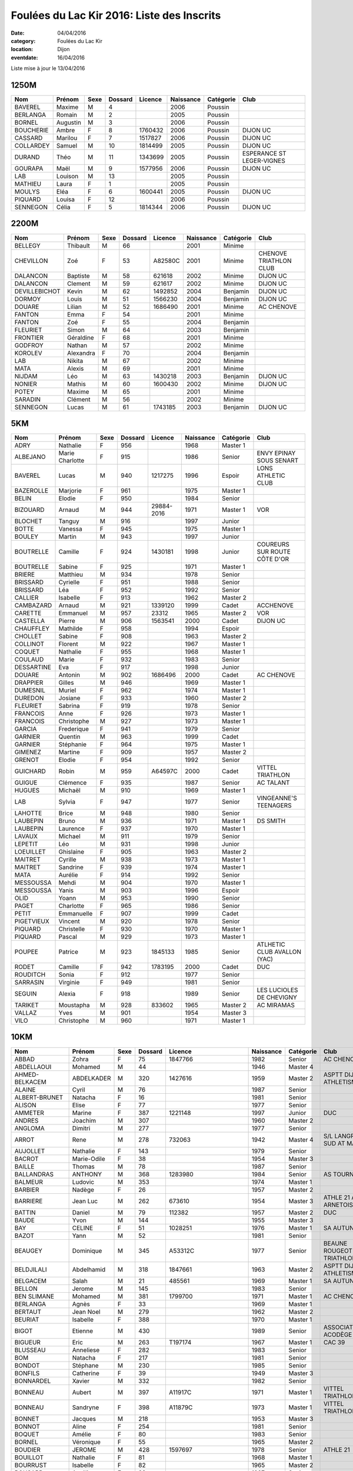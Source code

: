 Foulées du Lac Kir 2016: Liste des Inscrits
===========================================

:date: 04/04/2016
:category: Foulées du Lac Kir
:location: Dijon
:eventdate: 16/04/2016

Liste mise à jour le 13/04/2016

1250M
-----

+-----------+----------+------+---------+---------+-----------+-----------+---------------------------+
| Nom       + Prénom   + Sexe + Dossard + Licence + Naissance + Catégorie + Club                      |
+===========+==========+======+=========+=========+===========+===========+===========================+
| BAVEREL   + Maxime   + M    + 4       +         + 2006      + Poussin   +                           |
+-----------+----------+------+---------+---------+-----------+-----------+---------------------------+
| BERLANGA  + Romain   + M    + 2       +         + 2005      + Poussin   +                           |
+-----------+----------+------+---------+---------+-----------+-----------+---------------------------+
| BORNEL    + Augustin + M    + 3       +         + 2006      + Poussin   +                           |
+-----------+----------+------+---------+---------+-----------+-----------+---------------------------+
| BOUCHERIE + Ambre    + F    + 8       + 1760432 + 2006      + Poussin   + DIJON UC                  |
+-----------+----------+------+---------+---------+-----------+-----------+---------------------------+
| CASSARD   + Marilou  + F    + 7       + 1517827 + 2006      + Poussin   + DIJON UC                  |
+-----------+----------+------+---------+---------+-----------+-----------+---------------------------+
| COLLARDEY + Samuel   + M    + 10      + 1814499 + 2005      + Poussin   + DIJON UC                  |
+-----------+----------+------+---------+---------+-----------+-----------+---------------------------+
| DURAND    + Théo     + M    + 11      + 1343699 + 2005      + Poussin   + ESPERANCE ST LEGER-VIGNES |
+-----------+----------+------+---------+---------+-----------+-----------+---------------------------+
| GOURAPA   + Maël     + M    + 9       + 1577956 + 2006      + Poussin   + DIJON UC                  |
+-----------+----------+------+---------+---------+-----------+-----------+---------------------------+
| LAB       + Louison  + M    + 13      +         + 2005      + Poussin   +                           |
+-----------+----------+------+---------+---------+-----------+-----------+---------------------------+
| MATHIEU   + Laura    + F    + 1       +         + 2005      + Poussin   +                           |
+-----------+----------+------+---------+---------+-----------+-----------+---------------------------+
| MOULYS    + Eléa     + F    + 6       + 1600441 + 2005      + Poussin   + DIJON UC                  |
+-----------+----------+------+---------+---------+-----------+-----------+---------------------------+
| PIQUARD   + Louisa   + F    + 12      +         + 2006      + Poussin   +                           |
+-----------+----------+------+---------+---------+-----------+-----------+---------------------------+
| SENNEGON  + Célia    + F    + 5       + 1814344 + 2006      + Poussin   + DIJON UC                  |
+-----------+----------+------+---------+---------+-----------+-----------+---------------------------+

2200M
-----

+---------------+-----------+------+---------+---------+-----------+-----------+------------------------+
| Nom           + Prénom    + Sexe + Dossard + Licence + Naissance + Catégorie + Club                   |
+===============+===========+======+=========+=========+===========+===========+========================+
| BELLEGY       + Thibault  + M    + 66      +         + 2001      + Minime    +                        |
+---------------+-----------+------+---------+---------+-----------+-----------+------------------------+
| CHEVILLON     + Zoé       + F    + 53      + A82580C + 2001      + Minime    + CHENOVE TRIATHLON CLUB |
+---------------+-----------+------+---------+---------+-----------+-----------+------------------------+
| DALANCON      + Baptiste  + M    + 58      + 621618  + 2002      + Minime    + DIJON UC               |
+---------------+-----------+------+---------+---------+-----------+-----------+------------------------+
| DALANCON      + Clement   + M    + 59      + 621617  + 2002      + Minime    + DIJON UC               |
+---------------+-----------+------+---------+---------+-----------+-----------+------------------------+
| DEVILLEBICHOT + Kevin     + M    + 62      + 1492852 + 2004      + Benjamin  + DIJON UC               |
+---------------+-----------+------+---------+---------+-----------+-----------+------------------------+
| DORMOY        + Louis     + M    + 51      + 1566230 + 2004      + Benjamin  + DIJON UC               |
+---------------+-----------+------+---------+---------+-----------+-----------+------------------------+
| DOUARE        + Lilian    + M    + 52      + 1686490 + 2001      + Minime    + AC CHENOVE             |
+---------------+-----------+------+---------+---------+-----------+-----------+------------------------+
| FANTON        + Emma      + F    + 54      +         + 2001      + Minime    +                        |
+---------------+-----------+------+---------+---------+-----------+-----------+------------------------+
| FANTON        + Zoé       + F    + 55      +         + 2004      + Benjamin  +                        |
+---------------+-----------+------+---------+---------+-----------+-----------+------------------------+
| FLEURIET      + Simon     + M    + 64      +         + 2003      + Benjamin  +                        |
+---------------+-----------+------+---------+---------+-----------+-----------+------------------------+
| FRONTIER      + Géraldine + F    + 68      +         + 2001      + Minime    +                        |
+---------------+-----------+------+---------+---------+-----------+-----------+------------------------+
| GODFROY       + Nathan    + M    + 57      +         + 2002      + Minime    +                        |
+---------------+-----------+------+---------+---------+-----------+-----------+------------------------+
| KOROLEV       + Alexandra + F    + 70      +         + 2004      + Benjamin  +                        |
+---------------+-----------+------+---------+---------+-----------+-----------+------------------------+
| LAB           + Nikita    + M    + 67      +         + 2002      + Minime    +                        |
+---------------+-----------+------+---------+---------+-----------+-----------+------------------------+
| MATA          + Alexis    + M    + 69      +         + 2001      + Minime    +                        |
+---------------+-----------+------+---------+---------+-----------+-----------+------------------------+
| NIJDAM        + Léo       + M    + 63      + 1430218 + 2003      + Benjamin  + DIJON UC               |
+---------------+-----------+------+---------+---------+-----------+-----------+------------------------+
| NONIER        + Mathis    + M    + 60      + 1600430 + 2002      + Minime    + DIJON UC               |
+---------------+-----------+------+---------+---------+-----------+-----------+------------------------+
| POTEY         + Maxime    + M    + 65      +         + 2001      + Minime    +                        |
+---------------+-----------+------+---------+---------+-----------+-----------+------------------------+
| SARADIN       + Clément   + M    + 56      +         + 2002      + Minime    +                        |
+---------------+-----------+------+---------+---------+-----------+-----------+------------------------+
| SENNEGON      + Lucas     + M    + 61      + 1743185 + 2003      + Benjamin  + DIJON UC               |
+---------------+-----------+------+---------+---------+-----------+-----------+------------------------+


5KM
---

+------------+-----------------+------+---------+------------+-----------+-----------+------------------------------+
| Nom        + Prénom          + Sexe + Dossard + Licence    + Naissance + Catégorie + Club                         |
+============+=================+======+=========+============+===========+===========+==============================+
| ADRY       + Nathalie        + F    + 956     +            + 1968      + Master 1  +                              |
+------------+-----------------+------+---------+------------+-----------+-----------+------------------------------+
| ALBEJANO   + Marie Charlotte + F    + 915     +            + 1986      + Senior    + ENVY EPINAY SOUS SENART      |
+------------+-----------------+------+---------+------------+-----------+-----------+------------------------------+
| BAVEREL    + Lucas           + M    + 940     + 1217275    + 1996      + Espoir    + LONS ATHLETIC CLUB           |
+------------+-----------------+------+---------+------------+-----------+-----------+------------------------------+
| BAZEROLLE  + Marjorie        + F    + 961     +            + 1975      + Master 1  +                              |
+------------+-----------------+------+---------+------------+-----------+-----------+------------------------------+
| BELIN      + Elodie          + F    + 950     +            + 1984      + Senior    +                              |
+------------+-----------------+------+---------+------------+-----------+-----------+------------------------------+
| BIZOUARD   + Arnaud          + M    + 944     + 29884-2016 + 1971      + Master 1  + VOR                          |
+------------+-----------------+------+---------+------------+-----------+-----------+------------------------------+
| BLOCHET    + Tanguy          + M    + 916     +            + 1997      + Junior    +                              |
+------------+-----------------+------+---------+------------+-----------+-----------+------------------------------+
| BOTTE      + Vanessa         + F    + 945     +            + 1975      + Master 1  +                              |
+------------+-----------------+------+---------+------------+-----------+-----------+------------------------------+
| BOULEY     + Martin          + M    + 943     +            + 1997      + Junior    +                              |
+------------+-----------------+------+---------+------------+-----------+-----------+------------------------------+
| BOUTRELLE  + Camille         + F    + 924     + 1430181    + 1998      + Junior    + COUREURS SUR ROUTE CÔTE D'OR |
+------------+-----------------+------+---------+------------+-----------+-----------+------------------------------+
| BOUTRELLE  + Sabine          + F    + 925     +            + 1971      + Master 1  +                              |
+------------+-----------------+------+---------+------------+-----------+-----------+------------------------------+
| BRIERE     + Matthieu        + M    + 934     +            + 1978      + Senior    +                              |
+------------+-----------------+------+---------+------------+-----------+-----------+------------------------------+
| BRISSARD   + Cyrielle        + F    + 951     +            + 1988      + Senior    +                              |
+------------+-----------------+------+---------+------------+-----------+-----------+------------------------------+
| BRISSARD   + Léa             + F    + 952     +            + 1992      + Senior    +                              |
+------------+-----------------+------+---------+------------+-----------+-----------+------------------------------+
| CALLIER    + Isabelle        + F    + 913     +            + 1962      + Master 2  +                              |
+------------+-----------------+------+---------+------------+-----------+-----------+------------------------------+
| CAMBAZARD  + Arnaud          + M    + 921     + 1339120    + 1999      + Cadet     + ACCHENOVE                    |
+------------+-----------------+------+---------+------------+-----------+-----------+------------------------------+
| CARETTE    + Emmanuel        + M    + 957     + 23312      + 1965      + Master 2  + VOR                          |
+------------+-----------------+------+---------+------------+-----------+-----------+------------------------------+
| CASTELLA   + Pierre          + M    + 906     + 1563541    + 2000      + Cadet     + DIJON UC                     |
+------------+-----------------+------+---------+------------+-----------+-----------+------------------------------+
| CHAUFFLEY  + Mathilde        + F    + 958     +            + 1994      + Espoir    +                              |
+------------+-----------------+------+---------+------------+-----------+-----------+------------------------------+
| CHOLLET    + Sabine          + F    + 908     +            + 1963      + Master 2  +                              |
+------------+-----------------+------+---------+------------+-----------+-----------+------------------------------+
| COLLINOT   + Florent         + M    + 922     +            + 1967      + Master 1  +                              |
+------------+-----------------+------+---------+------------+-----------+-----------+------------------------------+
| COQUET     + Nathalie        + F    + 955     +            + 1968      + Master 1  +                              |
+------------+-----------------+------+---------+------------+-----------+-----------+------------------------------+
| COULAUD    + Marie           + F    + 932     +            + 1983      + Senior    +                              |
+------------+-----------------+------+---------+------------+-----------+-----------+------------------------------+
| DESSARTINE + Eva             + F    + 917     +            + 1998      + Junior    +                              |
+------------+-----------------+------+---------+------------+-----------+-----------+------------------------------+
| DOUARE     + Antonin         + M    + 902     + 1686496    + 2000      + Cadet     + AC CHENOVE                   |
+------------+-----------------+------+---------+------------+-----------+-----------+------------------------------+
| DRAPPIER   + Gilles          + M    + 946     +            + 1969      + Master 1  +                              |
+------------+-----------------+------+---------+------------+-----------+-----------+------------------------------+
| DUMESNIL   + Muriel          + F    + 962     +            + 1974      + Master 1  +                              |
+------------+-----------------+------+---------+------------+-----------+-----------+------------------------------+
| DUREDON    + Josiane         + F    + 933     +            + 1960      + Master 2  +                              |
+------------+-----------------+------+---------+------------+-----------+-----------+------------------------------+
| FLEURIET   + Sabrina         + F    + 919     +            + 1978      + Senior    +                              |
+------------+-----------------+------+---------+------------+-----------+-----------+------------------------------+
| FRANCOIS   + Anne            + F    + 926     +            + 1973      + Master 1  +                              |
+------------+-----------------+------+---------+------------+-----------+-----------+------------------------------+
| FRANCOIS   + Christophe      + M    + 927     +            + 1973      + Master 1  +                              |
+------------+-----------------+------+---------+------------+-----------+-----------+------------------------------+
| GARCIA     + Frederique      + F    + 941     +            + 1979      + Senior    +                              |
+------------+-----------------+------+---------+------------+-----------+-----------+------------------------------+
| GARNIER    + Quentin         + M    + 963     +            + 1999      + Cadet     +                              |
+------------+-----------------+------+---------+------------+-----------+-----------+------------------------------+
| GARNIER    + Stéphanie       + F    + 964     +            + 1975      + Master 1  +                              |
+------------+-----------------+------+---------+------------+-----------+-----------+------------------------------+
| GIMENEZ    + Martine         + F    + 909     +            + 1957      + Master 2  +                              |
+------------+-----------------+------+---------+------------+-----------+-----------+------------------------------+
| GRENOT     + Elodie          + F    + 954     +            + 1992      + Senior    +                              |
+------------+-----------------+------+---------+------------+-----------+-----------+------------------------------+
| GUICHARD   + Robin           + M    + 959     + A64597C    + 2000      + Cadet     + VITTEL TRIATHLON             |
+------------+-----------------+------+---------+------------+-----------+-----------+------------------------------+
| GUIGUE     + Clémence        + F    + 935     +            + 1987      + Senior    + AC TALANT                    |
+------------+-----------------+------+---------+------------+-----------+-----------+------------------------------+
| HUGUES     + Michaël         + M    + 910     +            + 1969      + Master 1  +                              |
+------------+-----------------+------+---------+------------+-----------+-----------+------------------------------+
| LAB        + Sylvia          + F    + 947     +            + 1977      + Senior    + VINGEANNE'S TEENAGERS        |
+------------+-----------------+------+---------+------------+-----------+-----------+------------------------------+
| LAHOTTE    + Brice           + M    + 948     +            + 1980      + Senior    +                              |
+------------+-----------------+------+---------+------------+-----------+-----------+------------------------------+
| LAUBEPIN   + Bruno           + M    + 936     +            + 1971      + Master 1  + DS SMITH                     |
+------------+-----------------+------+---------+------------+-----------+-----------+------------------------------+
| LAUBEPIN   + Laurence        + F    + 937     +            + 1970      + Master 1  +                              |
+------------+-----------------+------+---------+------------+-----------+-----------+------------------------------+
| LAVAUX     + Michael         + M    + 911     +            + 1979      + Senior    +                              |
+------------+-----------------+------+---------+------------+-----------+-----------+------------------------------+
| LEPETIT    + Léo             + M    + 931     +            + 1998      + Junior    +                              |
+------------+-----------------+------+---------+------------+-----------+-----------+------------------------------+
| LOEUILLET  + Ghislaine       + F    + 905     +            + 1963      + Master 2  +                              |
+------------+-----------------+------+---------+------------+-----------+-----------+------------------------------+
| MAITRET    + Cyrille         + M    + 938     +            + 1973      + Master 1  +                              |
+------------+-----------------+------+---------+------------+-----------+-----------+------------------------------+
| MAITRET    + Sandrine        + F    + 939     +            + 1974      + Master 1  +                              |
+------------+-----------------+------+---------+------------+-----------+-----------+------------------------------+
| MATA       + Aurélie         + F    + 914     +            + 1992      + Senior    +                              |
+------------+-----------------+------+---------+------------+-----------+-----------+------------------------------+
| MESSOUSSA  + Mehdi           + M    + 904     +            + 1970      + Master 1  +                              |
+------------+-----------------+------+---------+------------+-----------+-----------+------------------------------+
| MESSOUSSA  + Yanis           + M    + 903     +            + 1996      + Espoir    +                              |
+------------+-----------------+------+---------+------------+-----------+-----------+------------------------------+
| OLID       + Yoann           + M    + 953     +            + 1990      + Senior    +                              |
+------------+-----------------+------+---------+------------+-----------+-----------+------------------------------+
| PAGET      + Charlotte       + F    + 965     +            + 1986      + Senior    +                              |
+------------+-----------------+------+---------+------------+-----------+-----------+------------------------------+
| PETIT      + Emmanuelle      + F    + 907     +            + 1999      + Cadet     +                              |
+------------+-----------------+------+---------+------------+-----------+-----------+------------------------------+
| PIGETVIEUX + Vincent         + M    + 920     +            + 1978      + Senior    +                              |
+------------+-----------------+------+---------+------------+-----------+-----------+------------------------------+
| PIQUARD    + Christelle      + F    + 930     +            + 1970      + Master 1  +                              |
+------------+-----------------+------+---------+------------+-----------+-----------+------------------------------+
| PIQUARD    + Pascal          + M    + 929     +            + 1973      + Master 1  +                              |
+------------+-----------------+------+---------+------------+-----------+-----------+------------------------------+
| POUPEE     + Patrice         + M    + 923     + 1845133    + 1985      + Senior    + ATLHETIC CLUB AVALLON (YAC)  |
+------------+-----------------+------+---------+------------+-----------+-----------+------------------------------+
| RODET      + Camille         + F    + 942     + 1783195    + 2000      + Cadet     + DUC                          |
+------------+-----------------+------+---------+------------+-----------+-----------+------------------------------+
| ROUDITCH   + Sonia           + F    + 912     +            + 1977      + Senior    +                              |
+------------+-----------------+------+---------+------------+-----------+-----------+------------------------------+
| SARRASIN   + Virginie        + F    + 949     +            + 1981      + Senior    +                              |
+------------+-----------------+------+---------+------------+-----------+-----------+------------------------------+
| SEGUIN     + Alexia          + F    + 918     +            + 1989      + Senior    + LES LUCIOLES DE CHEVIGNY     |
+------------+-----------------+------+---------+------------+-----------+-----------+------------------------------+
| TARIKET    + Moustapha       + M    + 928     + 833602     + 1965      + Master 2  + AC MIRAMAS                   |
+------------+-----------------+------+---------+------------+-----------+-----------+------------------------------+
| VALLAZ     + Yves            + M    + 901     +            + 1954      + Master 3  +                              |
+------------+-----------------+------+---------+------------+-----------+-----------+------------------------------+
| VILO       + Christophe      + M    + 960     +            + 1971      + Master 1  +                              |
+------------+-----------------+------+---------+------------+-----------+-----------+------------------------------+



10KM
----

+---------------------+-----------------+------+---------+----------------------+-----------+-----------+-----------------------------------------+
| Nom                 + Prénom          + Sexe + Dossard + Licence              + Naissance + Catégorie + Club                                    |
+=====================+=================+======+=========+======================+===========+===========+=========================================+
| ABBAD               + Zohra           + F    + 75      + 1847766              + 1982      + Senior    + AC CHENOVE                              |
+---------------------+-----------------+------+---------+----------------------+-----------+-----------+-----------------------------------------+
| ABDELLAOUI          + Mohamed         + M    + 44      +                      + 1946      + Master 4  +                                         |
+---------------------+-----------------+------+---------+----------------------+-----------+-----------+-----------------------------------------+
| AHMED-BELKACEM      + ABDELKADER      + M    + 320     + 1427616              + 1959      + Master 2  + ASPTT DIJON ATHLETISME                  |
+---------------------+-----------------+------+---------+----------------------+-----------+-----------+-----------------------------------------+
| ALAINE              + Cyril           + M    + 76      +                      + 1987      + Senior    +                                         |
+---------------------+-----------------+------+---------+----------------------+-----------+-----------+-----------------------------------------+
| ALBERT-BRUNET       + Natacha         + F    + 16      +                      + 1981      + Senior    +                                         |
+---------------------+-----------------+------+---------+----------------------+-----------+-----------+-----------------------------------------+
| ALISON              + Elise           + F    + 77      +                      + 1977      + Senior    +                                         |
+---------------------+-----------------+------+---------+----------------------+-----------+-----------+-----------------------------------------+
| AMMETER             + Marine          + F    + 387     + 1221148              + 1997      + Junior    + DUC                                     |
+---------------------+-----------------+------+---------+----------------------+-----------+-----------+-----------------------------------------+
| ANDRES              + Joachim         + M    + 307     +                      + 1960      + Master 2  +                                         |
+---------------------+-----------------+------+---------+----------------------+-----------+-----------+-----------------------------------------+
| ANGLOMA             + Dimitri         + M    + 277     +                      + 1977      + Senior    +                                         |
+---------------------+-----------------+------+---------+----------------------+-----------+-----------+-----------------------------------------+
| ARROT               + Rene            + M    + 278     + 732063               + 1942      + Master 4  + S/L LANGRES AC SUD AT MARNAIS           |
+---------------------+-----------------+------+---------+----------------------+-----------+-----------+-----------------------------------------+
| AUJOLLET            + Nathalie        + F    + 143     +                      + 1979      + Senior    +                                         |
+---------------------+-----------------+------+---------+----------------------+-----------+-----------+-----------------------------------------+
| BACROT              + Marie-Odile     + F    + 38      +                      + 1954      + Master 3  +                                         |
+---------------------+-----------------+------+---------+----------------------+-----------+-----------+-----------------------------------------+
| BAILLE              + Thomas          + M    + 78      +                      + 1987      + Senior    +                                         |
+---------------------+-----------------+------+---------+----------------------+-----------+-----------+-----------------------------------------+
| BALLANDRAS          + ANTHONY         + M    + 368     + 1283980              + 1984      + Senior    + AS TOURNUS                              |
+---------------------+-----------------+------+---------+----------------------+-----------+-----------+-----------------------------------------+
| BALMEUR             + Ludovic         + M    + 353     +                      + 1974      + Master 1  +                                         |
+---------------------+-----------------+------+---------+----------------------+-----------+-----------+-----------------------------------------+
| BARBIER             + Nadège          + F    + 26      +                      + 1957      + Master 2  +                                         |
+---------------------+-----------------+------+---------+----------------------+-----------+-----------+-----------------------------------------+
| BARRIERE            + Jean Luc        + M    + 262     + 673610               + 1954      + Master 3  + ATHLE 21 AO ARNETOISE                   |
+---------------------+-----------------+------+---------+----------------------+-----------+-----------+-----------------------------------------+
| BATTIN              + Daniel          + M    + 79      + 112382               + 1957      + Master 2  + DUC                                     |
+---------------------+-----------------+------+---------+----------------------+-----------+-----------+-----------------------------------------+
| BAUDE               + Yvon            + M    + 144     +                      + 1955      + Master 3  +                                         |
+---------------------+-----------------+------+---------+----------------------+-----------+-----------+-----------------------------------------+
| BAY                 + CELINE          + F    + 51      + 1028251              + 1976      + Master 1  + SA AUTUN                                |
+---------------------+-----------------+------+---------+----------------------+-----------+-----------+-----------------------------------------+
| BAZOT               + Yann            + M    + 52      +                      + 1981      + Senior    +                                         |
+---------------------+-----------------+------+---------+----------------------+-----------+-----------+-----------------------------------------+
| BEAUGEY             + Dominique       + M    + 345     + A53312C              + 1977      + Senior    + BEAUNE ROUGEOT TRIATHLON                |
+---------------------+-----------------+------+---------+----------------------+-----------+-----------+-----------------------------------------+
| BELDJILALI          + Abdelhamid      + M    + 318     + 1847661              + 1963      + Master 2  + ASPTT DIJON ATHLETISME                  |
+---------------------+-----------------+------+---------+----------------------+-----------+-----------+-----------------------------------------+
| BELGACEM            + Salah           + M    + 21      + 485561               + 1969      + Master 1  + SA AUTUN                                |
+---------------------+-----------------+------+---------+----------------------+-----------+-----------+-----------------------------------------+
| BELLON              + Jerome          + M    + 145     +                      + 1983      + Senior    +                                         |
+---------------------+-----------------+------+---------+----------------------+-----------+-----------+-----------------------------------------+
| BEN SLIMANE         + Mohamed         + M    + 381     + 1799700              + 1971      + Master 1  + AC CHENOVE                              |
+---------------------+-----------------+------+---------+----------------------+-----------+-----------+-----------------------------------------+
| BERLANGA            + Agnès           + F    + 33      +                      + 1969      + Master 1  +                                         |
+---------------------+-----------------+------+---------+----------------------+-----------+-----------+-----------------------------------------+
| BERTAUT             + Jean Noel       + M    + 279     +                      + 1962      + Master 2  +                                         |
+---------------------+-----------------+------+---------+----------------------+-----------+-----------+-----------------------------------------+
| BEURIAT             + Isabelle        + F    + 388     +                      + 1970      + Master 1  +                                         |
+---------------------+-----------------+------+---------+----------------------+-----------+-----------+-----------------------------------------+
| BIGOT               + Etienne         + M    + 430     +                      + 1989      + Senior    + ASSOCIATION ACODÈGE                     |
+---------------------+-----------------+------+---------+----------------------+-----------+-----------+-----------------------------------------+
| BIGUEUR             + Eric            + M    + 263     + T197174              + 1967      + Master 1  + CAC 39                                  |
+---------------------+-----------------+------+---------+----------------------+-----------+-----------+-----------------------------------------+
| BLUSSEAU            + Anneliese       + F    + 282     +                      + 1983      + Senior    +                                         |
+---------------------+-----------------+------+---------+----------------------+-----------+-----------+-----------------------------------------+
| BOM                 + Natacha         + F    + 217     +                      + 1981      + Senior    +                                         |
+---------------------+-----------------+------+---------+----------------------+-----------+-----------+-----------------------------------------+
| BONDOT              + Stéphane        + M    + 230     +                      + 1985      + Senior    +                                         |
+---------------------+-----------------+------+---------+----------------------+-----------+-----------+-----------------------------------------+
| BONFILS             + Catherine       + F    + 39      +                      + 1949      + Master 3  +                                         |
+---------------------+-----------------+------+---------+----------------------+-----------+-----------+-----------------------------------------+
| BONNARDEL           + Xavier          + M    + 332     +                      + 1982      + Senior    +                                         |
+---------------------+-----------------+------+---------+----------------------+-----------+-----------+-----------------------------------------+
| BONNEAU             + Aubert          + M    + 397     + A11917C              + 1971      + Master 1  + VITTEL TRIATHLON                        |
+---------------------+-----------------+------+---------+----------------------+-----------+-----------+-----------------------------------------+
| BONNEAU             + Sandryne        + F    + 398     + A11879C              + 1973      + Master 1  + VITTEL TRIATHLON                        |
+---------------------+-----------------+------+---------+----------------------+-----------+-----------+-----------------------------------------+
| BONNET              + Jacques         + M    + 218     +                      + 1953      + Master 3  +                                         |
+---------------------+-----------------+------+---------+----------------------+-----------+-----------+-----------------------------------------+
| BONNOT              + Aline           + F    + 254     +                      + 1981      + Senior    +                                         |
+---------------------+-----------------+------+---------+----------------------+-----------+-----------+-----------------------------------------+
| BOQUET              + Amélie          + F    + 80      +                      + 1983      + Senior    +                                         |
+---------------------+-----------------+------+---------+----------------------+-----------+-----------+-----------------------------------------+
| BORNEL              + Véronique       + F    + 55      +                      + 1965      + Master 2  +                                         |
+---------------------+-----------------+------+---------+----------------------+-----------+-----------+-----------------------------------------+
| BOUDIER             + JEROME          + M    + 428     + 1597697              + 1978      + Senior    + ATHLE 21                                |
+---------------------+-----------------+------+---------+----------------------+-----------+-----------+-----------------------------------------+
| BOUILLOT            + Nathalie        + F    + 81      +                      + 1968      + Master 1  +                                         |
+---------------------+-----------------+------+---------+----------------------+-----------+-----------+-----------------------------------------+
| BOURRUST            + Isabelle        + F    + 82      +                      + 1965      + Master 2  +                                         |
+---------------------+-----------------+------+---------+----------------------+-----------+-----------+-----------------------------------------+
| BOUSARD             + Aurélie         + F    + 83      +                      + 1987      + Senior    +                                         |
+---------------------+-----------------+------+---------+----------------------+-----------+-----------+-----------------------------------------+
| BOUTARFA            + Frederic        + M    + 84      +                      + 1972      + Master 1  +                                         |
+---------------------+-----------------+------+---------+----------------------+-----------+-----------+-----------------------------------------+
| BOUTEILLE           + Sandra          + F    + 246     +                      + 1983      + Senior    +                                         |
+---------------------+-----------------+------+---------+----------------------+-----------+-----------+-----------------------------------------+
| BOUVIER             + Noemie          + F    + 255     + 1768605              + 1981      + Senior    + ACC                                     |
+---------------------+-----------------+------+---------+----------------------+-----------+-----------+-----------------------------------------+
| BRAHIMI             + Kamel           + M    + 49      + 247671               + 1970      + Master 1  + AC CHENOVE                              |
+---------------------+-----------------+------+---------+----------------------+-----------+-----------+-----------------------------------------+
| BRAZIER             + Patricia        + F    + 85      +                      + 1968      + Master 1  +                                         |
+---------------------+-----------------+------+---------+----------------------+-----------+-----------+-----------------------------------------+
| BREAUDAT            + Emilie          + F    + 325     +                      + 1990      + Senior    +                                         |
+---------------------+-----------------+------+---------+----------------------+-----------+-----------+-----------------------------------------+
| BRETON              + Mathilde        + F    + 346     +                      + 1995      + Espoir    +                                         |
+---------------------+-----------------+------+---------+----------------------+-----------+-----------+-----------------------------------------+
| BRIOT               + Alain           + M    + 35      + 1857254              + 1946      + Master 4  + ACR DIJON                               |
+---------------------+-----------------+------+---------+----------------------+-----------+-----------+-----------------------------------------+
| BROCARD             + Sybil           + F    + 59      +                      + 1969      + Master 1  + NUITS COURSE À PIED                     |
+---------------------+-----------------+------+---------+----------------------+-----------+-----------+-----------------------------------------+
| BROIN               + Romain          + M    + 283     +                      + 1967      + Master 1  +                                         |
+---------------------+-----------------+------+---------+----------------------+-----------+-----------+-----------------------------------------+
| BRUN                + Bertrand        + M    + 86      + 1817743              + 1969      + Master 1  + COUREURS SUR ROUTE DE CÔTE D'OR (CROCO) |
+---------------------+-----------------+------+---------+----------------------+-----------+-----------+-----------------------------------------+
| BRUN                + Frederic        + M    + 87      + 1795405              + 1964      + Master 2  + COUREUR SUR ROUTE COTE D'OR             |
+---------------------+-----------------+------+---------+----------------------+-----------+-----------+-----------------------------------------+
| BRUN                + Judith          + F    + 88      +                      + 1992      + Senior    +                                         |
+---------------------+-----------------+------+---------+----------------------+-----------+-----------+-----------------------------------------+
| BULLIOT             + Lydie           + F    + 306     + 1619304              + 1977      + Senior    + ASSOCIATION BEAUNE ATHLETISME           |
+---------------------+-----------------+------+---------+----------------------+-----------+-----------+-----------------------------------------+
| CABRERIZO-TORRES    + Juliette        + F    + 146     +                      + 1995      + Espoir    +                                         |
+---------------------+-----------------+------+---------+----------------------+-----------+-----------+-----------------------------------------+
| CACHIER             + Aymeric         + M    + 67      +                      + 1989      + Senior    +                                         |
+---------------------+-----------------+------+---------+----------------------+-----------+-----------+-----------------------------------------+
| CALLIER             + Georges         + M    + 191     +                      + 1964      + Master 2  +                                         |
+---------------------+-----------------+------+---------+----------------------+-----------+-----------+-----------------------------------------+
| CARRERES            + James           + M    + 147     +                      + 1984      + Senior    +                                         |
+---------------------+-----------------+------+---------+----------------------+-----------+-----------+-----------------------------------------+
| CARTEAUD            + Sylvain         + M    + 431     + A47135C              + 1977      + Senior    + VITTEL TRIATHLON                        |
+---------------------+-----------------+------+---------+----------------------+-----------+-----------+-----------------------------------------+
| CARTER              + Frances         + F    + 395     + 1850449              + 1961      + Master 2  + AC TALANT                               |
+---------------------+-----------------+------+---------+----------------------+-----------+-----------+-----------------------------------------+
| CASES               + Anthony         + M    + 364     +                      + 1982      + Senior    +                                         |
+---------------------+-----------------+------+---------+----------------------+-----------+-----------+-----------------------------------------+
| CHAFIK              + Jbart           + M    + 238     + 1768444              + 1977      + Senior    + AC CHENOVE                              |
+---------------------+-----------------+------+---------+----------------------+-----------+-----------+-----------------------------------------+
| CHALANCON           + Nathalie        + F    + 264     +                      + 1972      + Master 1  +                                         |
+---------------------+-----------------+------+---------+----------------------+-----------+-----------+-----------------------------------------+
| CHAMBIET            + Isabelle        + F    + 89      +                      + 1971      + Master 1  +                                         |
+---------------------+-----------------+------+---------+----------------------+-----------+-----------+-----------------------------------------+
| CHAMBIN             + Daniel          + M    + 386     +                      + 1948      + Master 3  +                                         |
+---------------------+-----------------+------+---------+----------------------+-----------+-----------+-----------------------------------------+
| CHAMPONNOIS         + Francine        + F    + 90      +                      + 1969      + Master 1  +                                         |
+---------------------+-----------------+------+---------+----------------------+-----------+-----------+-----------------------------------------+
| CHANDIOUX           + Régis           + M    + 91      +                      + 1971      + Master 1  +                                         |
+---------------------+-----------------+------+---------+----------------------+-----------+-----------+-----------------------------------------+
| CHANUSSOT           + Christophe      + M    + 414     +                      + 1967      + Master 1  + NUITS COURSE A PIED                     |
+---------------------+-----------------+------+---------+----------------------+-----------+-----------+-----------------------------------------+
| CHAPON              + Jean Bernard    + M    + 92      +                      + 1966      + Master 2  + COURIR À SENNECEY                       |
+---------------------+-----------------+------+---------+----------------------+-----------+-----------+-----------------------------------------+
| CHARAOUI            + Said            + M    + 231     + AC52268C             + 1969      + Master 1  + DIJON TRIATHLON                         |
+---------------------+-----------------+------+---------+----------------------+-----------+-----------+-----------------------------------------+
| CHARIGNON           + Dominique       + M    + 93      +                      + 1957      + Master 2  +                                         |
+---------------------+-----------------+------+---------+----------------------+-----------+-----------+-----------------------------------------+
| CHATTEY             + Emeric          + M    + 214     + 351857               + 1986      + Senior    + DIJON UC                                |
+---------------------+-----------------+------+---------+----------------------+-----------+-----------+-----------------------------------------+
| CHEBSON             + Tiphanie        + F    + 399     +                      + 1991      + Senior    +                                         |
+---------------------+-----------------+------+---------+----------------------+-----------+-----------+-----------------------------------------+
| CHERUBINI           + Jérôme          + M    + 14      +                      + 1973      + Master 1  +                                         |
+---------------------+-----------------+------+---------+----------------------+-----------+-----------+-----------------------------------------+
| CHEVAUCHET          + Franck          + M    + 94      +                      + 1974      + Master 1  +                                         |
+---------------------+-----------------+------+---------+----------------------+-----------+-----------+-----------------------------------------+
| CHEVIGNY            + Sandra          + F    + 95      +                      + 1991      + Senior    +                                         |
+---------------------+-----------------+------+---------+----------------------+-----------+-----------+-----------------------------------------+
| CHOLLET             + Yvan            + M    + 96      +                      + 1963      + Master 2  +                                         |
+---------------------+-----------------+------+---------+----------------------+-----------+-----------+-----------------------------------------+
| CHOPPIN             + Patrice         + M    + 274     +                      + 1967      + Master 1  +                                         |
+---------------------+-----------------+------+---------+----------------------+-----------+-----------+-----------------------------------------+
| CLAUDON             + Evelyne         + F    + 384     +                      + 1952      + Master 3  +                                         |
+---------------------+-----------------+------+---------+----------------------+-----------+-----------+-----------------------------------------+
| COLIN               + Landry          + M    + 232     +                      + 1973      + Master 1  +                                         |
+---------------------+-----------------+------+---------+----------------------+-----------+-----------+-----------------------------------------+
| COLLINOT            + Florent         + M    + 233     +                      + 1967      + Master 1  +                                         |
+---------------------+-----------------+------+---------+----------------------+-----------+-----------+-----------------------------------------+
| COLOMBET            + Jordan          + M    + 97      +                      + 1992      + Senior    +                                         |
+---------------------+-----------------+------+---------+----------------------+-----------+-----------+-----------------------------------------+
| COLOMBI             + Daniel          + M    + 11      +                      + 1957      + Master 2  +                                         |
+---------------------+-----------------+------+---------+----------------------+-----------+-----------+-----------------------------------------+
| CONXICOEUR          + ALAIN           + M    + 310     + 289794               + 1963      + Master 2  + ASPTT DIJON ATHLETISME                  |
+---------------------+-----------------+------+---------+----------------------+-----------+-----------+-----------------------------------------+
| CORDIER             + Charles         + M    + 357     +                      + 1985      + Senior    +                                         |
+---------------------+-----------------+------+---------+----------------------+-----------+-----------+-----------------------------------------+
| CORDIER             + Christian       + M    + 356     +                      + 1957      + Master 2  +                                         |
+---------------------+-----------------+------+---------+----------------------+-----------+-----------+-----------------------------------------+
| CORDIER             + Francis         + M    + 208     +                      + 1963      + Master 2  +                                         |
+---------------------+-----------------+------+---------+----------------------+-----------+-----------+-----------------------------------------+
| CORDIER             + Laetitia        + F    + 358     +                      + 1986      + Senior    +                                         |
+---------------------+-----------------+------+---------+----------------------+-----------+-----------+-----------------------------------------+
| CORNET              + Xavier          + M    + 98      + 1129436              + 1965      + Master 2  + AC PARIS JOINVILLE                      |
+---------------------+-----------------+------+---------+----------------------+-----------+-----------+-----------------------------------------+
| COULON              + Michael         + M    + 256     +                      + 1972      + Master 1  +                                         |
+---------------------+-----------------+------+---------+----------------------+-----------+-----------+-----------------------------------------+
| COURTEJOIE          + Evelyne         + F    + 360     +                      + 1955      + Master 3  +                                         |
+---------------------+-----------------+------+---------+----------------------+-----------+-----------+-----------------------------------------+
| COURTOIS            + Mickaël         + M    + 225     +                      + 1987      + Senior    +                                         |
+---------------------+-----------------+------+---------+----------------------+-----------+-----------+-----------------------------------------+
| COUTURIER-BAILLE    + Charline        + F    + 99      +                      + 1989      + Senior    +                                         |
+---------------------+-----------------+------+---------+----------------------+-----------+-----------+-----------------------------------------+
| COUVREUR            + Pierre          + M    + 396     + 949725               + 1956      + Master 3  + USO CHELLES                             |
+---------------------+-----------------+------+---------+----------------------+-----------+-----------+-----------------------------------------+
| CROIX               + Prisca          + F    + 100     +                      + 1970      + Master 1  +                                         |
+---------------------+-----------------+------+---------+----------------------+-----------+-----------+-----------------------------------------+
| CUSEY               + Stéphane        + M    + 43      +                      + 1976      + Master 1  +                                         |
+---------------------+-----------------+------+---------+----------------------+-----------+-----------+-----------------------------------------+
| DAMIDOT             + Virginie        + F    + 326     +                      + 1974      + Master 1  +                                         |
+---------------------+-----------------+------+---------+----------------------+-----------+-----------+-----------------------------------------+
| DANGIEN             + Clarisse        + F    + 257     +                      + 1969      + Master 1  +                                         |
+---------------------+-----------------+------+---------+----------------------+-----------+-----------+-----------------------------------------+
| DANTON              + Thierry         + M    + 178     +                      + 1969      + Master 1  +                                         |
+---------------------+-----------------+------+---------+----------------------+-----------+-----------+-----------------------------------------+
| DARRAS              + Marie           + F    + 330     +                      + 1987      + Senior    + MJC GRÉSILLES                           |
+---------------------+-----------------+------+---------+----------------------+-----------+-----------+-----------------------------------------+
| DAUTREY             + Hervé           + M    + 180     +                      + 1966      + Master 2  +                                         |
+---------------------+-----------------+------+---------+----------------------+-----------+-----------+-----------------------------------------+
| DECHY               + Frédéric        + M    + 284     + T237942              + 1976      + Master 1  + PASS'RUNNING                            |
+---------------------+-----------------+------+---------+----------------------+-----------+-----------+-----------------------------------------+
| DEFAUX              + Patrick         + M    + 365     +                      + 1968      + Master 1  +                                         |
+---------------------+-----------------+------+---------+----------------------+-----------+-----------+-----------------------------------------+
| DELSAUX             + Mickaël         + M    + 348     +                      + 1983      + Senior    +                                         |
+---------------------+-----------------+------+---------+----------------------+-----------+-----------+-----------------------------------------+
| DEMIAUTTE           + Lydie           + F    + 60      +                      + 1970      + Master 1  + NUITS COURSE À PIED                     |
+---------------------+-----------------+------+---------+----------------------+-----------+-----------+-----------------------------------------+
| DENISOT             + Gérald          + M    + 361     +                      + 1979      + Senior    +                                         |
+---------------------+-----------------+------+---------+----------------------+-----------+-----------+-----------------------------------------+
| DENUIT              + Guillaume       + M    + 219     + 1793871              + 1987      + Senior    + S/L LANGRES                             |
+---------------------+-----------------+------+---------+----------------------+-----------+-----------+-----------------------------------------+
| DEPLANQUE           + Daniel          + M    + 250     + 923866               + 1955      + Master 3  + S/L LANGRES AC SUD HT MARNAIS           |
+---------------------+-----------------+------+---------+----------------------+-----------+-----------+-----------------------------------------+
| DESCHAMPS           + Michael         + M    + 148     +                      + 1990      + Senior    +                                         |
+---------------------+-----------------+------+---------+----------------------+-----------+-----------+-----------------------------------------+
| DICONNE             + Dominique       + F    + 17      +                      + 1975      + Master 1  +                                         |
+---------------------+-----------------+------+---------+----------------------+-----------+-----------+-----------------------------------------+
| DORMOY              + Bruno           + M    + 5       +                      + 1964      + Master 2  +                                         |
+---------------------+-----------------+------+---------+----------------------+-----------+-----------+-----------------------------------------+
| DOUARE              + Fabrice         + M    + 20      + 1754724              + 1971      + Master 1  + AC CHENOVE                              |
+---------------------+-----------------+------+---------+----------------------+-----------+-----------+-----------------------------------------+
| DOUSSOT             + Yves            + M    + 220     +                      + 1955      + Master 3  +                                         |
+---------------------+-----------------+------+---------+----------------------+-----------+-----------+-----------------------------------------+
| DUGAST              + Laurent         + M    + 423     +                      + 1968      + Master 1  +                                         |
+---------------------+-----------------+------+---------+----------------------+-----------+-----------+-----------------------------------------+
| DULIO               + Ulrick          + M    + 3       +                      + 1987      + Senior    +                                         |
+---------------------+-----------------+------+---------+----------------------+-----------+-----------+-----------------------------------------+
| DUMONT              + David           + M    + 183     +                      + 1970      + Master 1  +                                         |
+---------------------+-----------------+------+---------+----------------------+-----------+-----------+-----------------------------------------+
| DUPAS               + Fabien          + M    + 149     +                      + 1983      + Senior    +                                         |
+---------------------+-----------------+------+---------+----------------------+-----------+-----------+-----------------------------------------+
| DUPAS               + Stéphane        + M    + 6       + 1448940              + 1971      + Master 1  + COUREURS SUR ROUTE COTE D OR            |
+---------------------+-----------------+------+---------+----------------------+-----------+-----------+-----------------------------------------+
| DUREDON             + Claude          + M    + 285     + 984754               + 1962      + Master 2  + CA FOECY                                |
+---------------------+-----------------+------+---------+----------------------+-----------+-----------+-----------------------------------------+
| DURET               + Stéphane        + M    + 412     +                      + 1992      + Senior    +                                         |
+---------------------+-----------------+------+---------+----------------------+-----------+-----------+-----------------------------------------+
| DURUPT              + Sylvie          + F    + 333     +                      + 1973      + Master 1  +                                         |
+---------------------+-----------------+------+---------+----------------------+-----------+-----------+-----------------------------------------+
| DUSSIEUX            + Jacques         + M    + 280     +                      + 1957      + Master 2  +                                         |
+---------------------+-----------------+------+---------+----------------------+-----------+-----------+-----------------------------------------+
| DUVERNE             + Xavier          + M    + 101     +                      + 1953      + Master 3  +                                         |
+---------------------+-----------------+------+---------+----------------------+-----------+-----------+-----------------------------------------+
| EMBLANC             + Julien          + M    + 102     +                      + 1990      + Senior    + LES LUCIOLES CHEVIGNY                   |
+---------------------+-----------------+------+---------+----------------------+-----------+-----------+-----------------------------------------+
| ENAULT              + Christophe      + M    + 150     +                      + 1981      + Senior    +                                         |
+---------------------+-----------------+------+---------+----------------------+-----------+-----------+-----------------------------------------+
| ETTORI              + David           + M    + 103     + 1852958              + 1976      + Master 1  + ASGU                                    |
+---------------------+-----------------+------+---------+----------------------+-----------+-----------+-----------------------------------------+
| EUVRARD             + Matthieu        + M    + 15      +                      + 1971      + Master 1  +                                         |
+---------------------+-----------------+------+---------+----------------------+-----------+-----------+-----------------------------------------+
| EYMARD              + Antonin         + M    + 216     +                      + 1990      + Senior    +                                         |
+---------------------+-----------------+------+---------+----------------------+-----------+-----------+-----------------------------------------+
| FABIEN DURIAU       + Fabien          + M    + 192     +                      + 1971      + Master 1  +                                         |
+---------------------+-----------------+------+---------+----------------------+-----------+-----------+-----------------------------------------+
| FAGOT               + Alexandre       + M    + 151     +                      + 1987      + Senior    +                                         |
+---------------------+-----------------+------+---------+----------------------+-----------+-----------+-----------------------------------------+
| FAUCHART            + Julien          + M    + 432     + 1408067              + 1986      + Senior    + ECA                                     |
+---------------------+-----------------+------+---------+----------------------+-----------+-----------+-----------------------------------------+
| FAVAUT              + Daniel          + M    + 152     +                      + 1977      + Senior    + ASSIM TYCO                              |
+---------------------+-----------------+------+---------+----------------------+-----------+-----------+-----------------------------------------+
| FERRAROLI           + Jean-Claude     + M    + 418     +                      + 1966      + Master 2  +                                         |
+---------------------+-----------------+------+---------+----------------------+-----------+-----------+-----------------------------------------+
| FERREIRA            + Florian         + M    + 104     +                      + 1988      + Senior    +                                         |
+---------------------+-----------------+------+---------+----------------------+-----------+-----------+-----------------------------------------+
| FEUCHOT             + Benoit          + M    + 286     + 1756834              + 1975      + Master 1  + LES FURETS D EIFFAGE                    |
+---------------------+-----------------+------+---------+----------------------+-----------+-----------+-----------------------------------------+
| FEVRE               + Antoine         + M    + 400     + 1584453              + 1988      + Senior    + EA MACON                                |
+---------------------+-----------------+------+---------+----------------------+-----------+-----------+-----------------------------------------+
| FLACELIERE          + Olivier         + M    + 297     + 1491283              + 1963      + Master 2  + ASSOCIATION BEAUNE ATHLETISME           |
+---------------------+-----------------+------+---------+----------------------+-----------+-----------+-----------------------------------------+
| FONCELLE            + Julien          + M    + 105     +                      + 1974      + Master 1  +                                         |
+---------------------+-----------------+------+---------+----------------------+-----------+-----------+-----------------------------------------+
| FORQUET             + Carmen          + F    + 40      +                      + 1954      + Master 3  +                                         |
+---------------------+-----------------+------+---------+----------------------+-----------+-----------+-----------------------------------------+
| FORT                + Thierry         + M    + 106     +                      + 1959      + Master 2  + LES LUCIOLES                            |
+---------------------+-----------------+------+---------+----------------------+-----------+-----------+-----------------------------------------+
| FOUILLAND           + Christophe      + M    + 420     +                      + 1966      + Master 2  +                                         |
+---------------------+-----------------+------+---------+----------------------+-----------+-----------+-----------------------------------------+
| FOUILLOT            + Chloé           + F    + 433     + A38445C0100681FJUFRA + 1997      + Junior    + TRI VAL DE GRAY                         |
+---------------------+-----------------+------+---------+----------------------+-----------+-----------+-----------------------------------------+
| FOULET              + Rose            + F    + 363     +                      + 1948      + Master 3  + RUNNING CLUB DIJONNAIS                  |
+---------------------+-----------------+------+---------+----------------------+-----------+-----------+-----------------------------------------+
| FOURNIER            + Mathieu         + M    + 10      +                      + 1978      + Senior    +                                         |
+---------------------+-----------------+------+---------+----------------------+-----------+-----------+-----------------------------------------+
| FOUSSET             + Didier          + M    + 53      +                      + 1954      + Master 3  +                                         |
+---------------------+-----------------+------+---------+----------------------+-----------+-----------+-----------------------------------------+
| FOUSSET             + Yoann           + M    + 54      +                      + 1983      + Senior    +                                         |
+---------------------+-----------------+------+---------+----------------------+-----------+-----------+-----------------------------------------+
| FRANZI              + Eric            + M    + 422     +                      + 1979      + Senior    +                                         |
+---------------------+-----------------+------+---------+----------------------+-----------+-----------+-----------------------------------------+
| FREYSZ              + Mathieu         + M    + 411     + 1776296              + 1981      + Senior    + COUREUR SUR ROUTE COTE D'OR             |
+---------------------+-----------------+------+---------+----------------------+-----------+-----------+-----------------------------------------+
| FRONTIER            + Alexandra       + F    + 322     +                      + 1997      + Junior    + VINGEANNE'S TEENAGERS                   |
+---------------------+-----------------+------+---------+----------------------+-----------+-----------+-----------------------------------------+
| GALLIMARD           + Jordan          + M    + 334     +                      + 1990      + Senior    +                                         |
+---------------------+-----------------+------+---------+----------------------+-----------+-----------+-----------------------------------------+
| GARNIER             + Hervé           + M    + 335     +                      + 1964      + Master 2  + AJVN                                    |
+---------------------+-----------------+------+---------+----------------------+-----------+-----------+-----------------------------------------+
| GARNIER             + Laurent         + M    + 434     +                      + 1972      + Master 1  +                                         |
+---------------------+-----------------+------+---------+----------------------+-----------+-----------+-----------------------------------------+
| GAUCHE              + Véronique       + F    + 107     +                      + 1964      + Master 2  + NAT ET VÉRO                             |
+---------------------+-----------------+------+---------+----------------------+-----------+-----------+-----------------------------------------+
| GAUTHEY             + Sylvain         + M    + 184     +                      + 1982      + Senior    +                                         |
+---------------------+-----------------+------+---------+----------------------+-----------+-----------+-----------------------------------------+
| GAUTHIER            + Emmanuelle      + F    + 69      +                      + 1977      + Senior    + ACRAUX AUXONNE                          |
+---------------------+-----------------+------+---------+----------------------+-----------+-----------+-----------------------------------------+
| GEAY                + Maud            + F    + 153     +                      + 1979      + Senior    +                                         |
+---------------------+-----------------+------+---------+----------------------+-----------+-----------+-----------------------------------------+
| GENAY               + Nadine          + F    + 331     +                      + 1957      + Master 2  +                                         |
+---------------------+-----------------+------+---------+----------------------+-----------+-----------+-----------------------------------------+
| GENOT               + JEAN-CLAUDE     + M    + 319     + 1241042              + 1961      + Master 2  + ASPTT DIJON ATHLETISME                  |
+---------------------+-----------------+------+---------+----------------------+-----------+-----------+-----------------------------------------+
| GERBET LAVERDAN     + Isabelle        + F    + 410     +                      + 1976      + Master 1  +                                         |
+---------------------+-----------------+------+---------+----------------------+-----------+-----------+-----------------------------------------+
| GIBASSIER           + Sarah           + F    + 247     +                      + 1971      + Master 1  +                                         |
+---------------------+-----------------+------+---------+----------------------+-----------+-----------+-----------------------------------------+
| GIBEY               + Nathalie        + F    + 389     +                      + 1974      + Master 1  + CAC 39 CHAMPVANS                        |
+---------------------+-----------------+------+---------+----------------------+-----------+-----------+-----------------------------------------+
| GIDA                + Valentin        + M    + 321     +                      + 1997      + Junior    + VINGEANNE'S TEENAGERS                   |
+---------------------+-----------------+------+---------+----------------------+-----------+-----------+-----------------------------------------+
| GILET               + Laura           + F    + 275     +                      + 1992      + Senior    +                                         |
+---------------------+-----------------+------+---------+----------------------+-----------+-----------+-----------------------------------------+
| GILLET              + Jonathan        + M    + 349     +                      + 1984      + Senior    +                                         |
+---------------------+-----------------+------+---------+----------------------+-----------+-----------+-----------------------------------------+
| GIMENEZ             + Alain           + M    + 108     +                      + 1960      + Master 2  +                                         |
+---------------------+-----------------+------+---------+----------------------+-----------+-----------+-----------------------------------------+
| GIRARD-PECARRERE    + Benoît          + M    + 435     +                      + 1974      + Master 1  +                                         |
+---------------------+-----------------+------+---------+----------------------+-----------+-----------+-----------------------------------------+
| GIRAUDIER           + Elodie          + F    + 154     + 1686415              + 1981      + Senior    + AC CHENÔVE                              |
+---------------------+-----------------+------+---------+----------------------+-----------+-----------+-----------------------------------------+
| GIRONDEAU           + Florent         + M    + 155     +                      + 1974      + Master 1  +                                         |
+---------------------+-----------------+------+---------+----------------------+-----------+-----------+-----------------------------------------+
| GIULIANI            + Audrey          + F    + 193     +                      + 1980      + Senior    +                                         |
+---------------------+-----------------+------+---------+----------------------+-----------+-----------+-----------------------------------------+
| GODEAUX             + Maurice         + M    + 382     + 701005               + 1960      + Master 2  + BOULIAC SP                              |
+---------------------+-----------------+------+---------+----------------------+-----------+-----------+-----------------------------------------+
| GODFROY             + Mylène          + F    + 188     +                      + 1973      + Master 1  +                                         |
+---------------------+-----------------+------+---------+----------------------+-----------+-----------+-----------------------------------------+
| GODFROY             + Philippe        + M    + 187     +                      + 1967      + Master 1  +                                         |
+---------------------+-----------------+------+---------+----------------------+-----------+-----------+-----------------------------------------+
| GODFROY             + Pol             + M    + 189     +                      + 1999      + Cadet     +                                         |
+---------------------+-----------------+------+---------+----------------------+-----------+-----------+-----------------------------------------+
| GONACHON            + Mado            + F    + 347     +                      + 1953      + Master 3  + NUITS COURSE A PIED                     |
+---------------------+-----------------+------+---------+----------------------+-----------+-----------+-----------------------------------------+
| GONI                + Mickaël         + M    + 426     +                      + 1998      + Junior    +                                         |
+---------------------+-----------------+------+---------+----------------------+-----------+-----------+-----------------------------------------+
| GONI                + Patrick         + M    + 425     +                      + 1960      + Master 2  +                                         |
+---------------------+-----------------+------+---------+----------------------+-----------+-----------+-----------------------------------------+
| GRABER              + Alain           + M    + 245     + A70638L              + 1972      + Master 1  + TRIATHLON CLUB SEURROIS                 |
+---------------------+-----------------+------+---------+----------------------+-----------+-----------+-----------------------------------------+
| GRANDPERRET         + Didier          + M    + 109     +                      + 1960      + Master 2  +                                         |
+---------------------+-----------------+------+---------+----------------------+-----------+-----------+-----------------------------------------+
| GRANGER             + Olivier         + M    + 401     +                      + 1975      + Master 1  + LA POSTE                                |
+---------------------+-----------------+------+---------+----------------------+-----------+-----------+-----------------------------------------+
| GRANON              + Charles         + M    + 110     +                      + 1987      + Senior    + CGFL                                    |
+---------------------+-----------------+------+---------+----------------------+-----------+-----------+-----------------------------------------+
| GRENIER             + Nicolas         + M    + 265     +                      + 1972      + Master 1  +                                         |
+---------------------+-----------------+------+---------+----------------------+-----------+-----------+-----------------------------------------+
| GRILLET             + Maryse          + F    + 272     +                      + 1966      + Master 2  +                                         |
+---------------------+-----------------+------+---------+----------------------+-----------+-----------+-----------------------------------------+
| GROSPERRIN          + Adrien          + M    + 303     + 1447343              + 1998      + Junior    + ASSOCIATION BEAUNE ATHLETISME           |
+---------------------+-----------------+------+---------+----------------------+-----------+-----------+-----------------------------------------+
| GROSPERRIN          + Anne-Laure      + F    + 302     + 1498005              + 1971      + Master 1  + ASSOCIATION BEAUNE ATHLETISME           |
+---------------------+-----------------+------+---------+----------------------+-----------+-----------+-----------------------------------------+
| GROSPERRIN          + Joanny          + M    + 304     + 1321819              + 2000      + Cadet     + ASSOCIATION BEAUNE ATHLETISME           |
+---------------------+-----------------+------+---------+----------------------+-----------+-----------+-----------------------------------------+
| GROSPERRIN          + Philippe        + M    + 301     + 1582664              + 1970      + Master 1  + ASSOCIATION BEAUNE ATHLETISME           |
+---------------------+-----------------+------+---------+----------------------+-----------+-----------+-----------------------------------------+
| GUENERET            + Kristofer       + M    + 41      +                      + 1987      + Senior    +                                         |
+---------------------+-----------------+------+---------+----------------------+-----------+-----------+-----------------------------------------+
| GUICHARD            + Jérôme          + M    + 402     + A79181L              + 1974      + Master 1  + VITTEL TRIATHLON                        |
+---------------------+-----------------+------+---------+----------------------+-----------+-----------+-----------------------------------------+
| GUILLOT             + Patrice         + M    + 194     +                      + 1973      + Master 1  +                                         |
+---------------------+-----------------+------+---------+----------------------+-----------+-----------+-----------------------------------------+
| GUYOT               + Julie           + F    + 350     +                      + 1978      + Senior    +                                         |
+---------------------+-----------------+------+---------+----------------------+-----------+-----------+-----------------------------------------+
| HAMELIN             + Matthias        + M    + 70      +                      + 1991      + Senior    +                                         |
+---------------------+-----------------+------+---------+----------------------+-----------+-----------+-----------------------------------------+
| HEBTING SCHERLEN    + Valérie         + F    + 111     +                      + 1965      + Master 2  + COURIR À SENNECEY                       |
+---------------------+-----------------+------+---------+----------------------+-----------+-----------+-----------------------------------------+
| HENNEBERT           + David           + M    + 112     +                      + 1977      + Senior    +                                         |
+---------------------+-----------------+------+---------+----------------------+-----------+-----------+-----------------------------------------+
| HENRY               + Magali          + F    + 71      +                      + 1974      + Master 1  +                                         |
+---------------------+-----------------+------+---------+----------------------+-----------+-----------+-----------------------------------------+
| HESSEL              + Sylvain         + M    + 373     +                      + 1988      + Senior    +                                         |
+---------------------+-----------------+------+---------+----------------------+-----------+-----------+-----------------------------------------+
| HEUDE               + Romain          + M    + 113     +                      + 1987      + Senior    +                                         |
+---------------------+-----------------+------+---------+----------------------+-----------+-----------+-----------------------------------------+
| HURTEL              + Virginie        + F    + 2       +                      + 1983      + Senior    +                                         |
+---------------------+-----------------+------+---------+----------------------+-----------+-----------+-----------------------------------------+
| HUSY                + David           + M    + 58      +                      + 1969      + Master 1  + NUITS COURSE A PIED                     |
+---------------------+-----------------+------+---------+----------------------+-----------+-----------+-----------------------------------------+
| JACQUET             + Daniel          + M    + 190     +                      + 1953      + Master 3  +                                         |
+---------------------+-----------------+------+---------+----------------------+-----------+-----------+-----------------------------------------+
| JACQUIN             + Odile           + F    + 305     + 1539586              + 1988      + Senior    + ASSOCIATION BEAUNE ATHLETISME           |
+---------------------+-----------------+------+---------+----------------------+-----------+-----------+-----------------------------------------+
| JAMMAS              + Colette         + F    + 156     +                      + 1973      + Master 1  +                                         |
+---------------------+-----------------+------+---------+----------------------+-----------+-----------+-----------------------------------------+
| JANDA               + Marjorie        + F    + 374     +                      + 1978      + Senior    +                                         |
+---------------------+-----------------+------+---------+----------------------+-----------+-----------+-----------------------------------------+
| JOANNES             + Myriam          + F    + 195     +                      + 1973      + Master 1  +                                         |
+---------------------+-----------------+------+---------+----------------------+-----------+-----------+-----------------------------------------+
| JOLLY               + Anne-Lise       + F    + 413     +                      + 1989      + Senior    +                                         |
+---------------------+-----------------+------+---------+----------------------+-----------+-----------+-----------------------------------------+
| JONDEAU             + Fabrice         + M    + 66      +                      + 1980      + Senior    +                                         |
+---------------------+-----------------+------+---------+----------------------+-----------+-----------+-----------------------------------------+
| JONDOT              + Isabelle        + F    + 114     +                      + 1963      + Master 2  +                                         |
+---------------------+-----------------+------+---------+----------------------+-----------+-----------+-----------------------------------------+
| JOURDAIN            + Luc             + M    + 287     +                      + 1965      + Master 2  +                                         |
+---------------------+-----------------+------+---------+----------------------+-----------+-----------+-----------------------------------------+
| JUMELIN             + Yoan            + M    + 375     + 1132562              + 1992      + Senior    + EACQ                                    |
+---------------------+-----------------+------+---------+----------------------+-----------+-----------+-----------------------------------------+
| KEINERKNECHT        + Thibaut         + M    + 46      +                      + 1993      + Senior    +                                         |
+---------------------+-----------------+------+---------+----------------------+-----------+-----------+-----------------------------------------+
| KERROUM             + Cathy           + F    + 288     +                      + 1965      + Master 2  + COURIR À SENNECEY                       |
+---------------------+-----------------+------+---------+----------------------+-----------+-----------+-----------------------------------------+
| LACHARME            + Natacha         + F    + 369     +                      + 1981      + Senior    +                                         |
+---------------------+-----------------+------+---------+----------------------+-----------+-----------+-----------------------------------------+
| LAHILLE             + Adrien          + M    + 323     +                      + 1997      + Junior    + VINGEANNE'S TEENAGERS                   |
+---------------------+-----------------+------+---------+----------------------+-----------+-----------+-----------------------------------------+
| LALLEMAND           + Aurore          + F    + 115     +                      + 1986      + Senior    +                                         |
+---------------------+-----------------+------+---------+----------------------+-----------+-----------+-----------------------------------------+
| LAMBERT             + Hugo            + M    + 222     +                      + 1999      + Cadet     +                                         |
+---------------------+-----------------+------+---------+----------------------+-----------+-----------+-----------------------------------------+
| LAMBERT             + Olivier         + M    + 221     +                      + 1967      + Master 1  +                                         |
+---------------------+-----------------+------+---------+----------------------+-----------+-----------+-----------------------------------------+
| LAPLANCHE           + Dominique       + M    + 157     +                      + 1953      + Master 3  +                                         |
+---------------------+-----------------+------+---------+----------------------+-----------+-----------+-----------------------------------------+
| LARDIN              + Philippe        + M    + 258     + 1216176              + 1959      + Master 2  + AJA MARATHON                            |
+---------------------+-----------------+------+---------+----------------------+-----------+-----------+-----------------------------------------+
| LAURENT             + Emmanuel        + M    + 403     +                      + 1972      + Master 1  +                                         |
+---------------------+-----------------+------+---------+----------------------+-----------+-----------+-----------------------------------------+
| LAUTISSIER          + Paula           + F    + 336     +                      + 1997      + Junior    +                                         |
+---------------------+-----------------+------+---------+----------------------+-----------+-----------+-----------------------------------------+
| LAVALLE             + Aline           + F    + 309     + 1798974              + 1980      + Senior    + ASPTT DIJON ATHLETISME                  |
+---------------------+-----------------+------+---------+----------------------+-----------+-----------+-----------------------------------------+
| LE BAIL             + Clément         + M    + 116     +                      + 1994      + Espoir    +                                         |
+---------------------+-----------------+------+---------+----------------------+-----------+-----------+-----------------------------------------+
| LEBLANC             + Michel          + M    + 359     +                      + 1956      + Master 3  + ASVBD JOGGING                           |
+---------------------+-----------------+------+---------+----------------------+-----------+-----------+-----------------------------------------+
| LECLERE             + Guillaume       + M    + 158     + 1379642              + 1979      + Senior    + A C CHENOVE                             |
+---------------------+-----------------+------+---------+----------------------+-----------+-----------+-----------------------------------------+
| LEFOL               + Damaris         + F    + 251     +                      + 1971      + Master 1  +                                         |
+---------------------+-----------------+------+---------+----------------------+-----------+-----------+-----------------------------------------+
| LEFOL               + Jean Christophe + M    + 252     +                      + 1969      + Master 1  +                                         |
+---------------------+-----------------+------+---------+----------------------+-----------+-----------+-----------------------------------------+
| LEGROS              + Laurent         + M    + 259     +                      + 1965      + Master 2  + COUREUR DE LA VINGEANNE                 |
+---------------------+-----------------+------+---------+----------------------+-----------+-----------+-----------------------------------------+
| LELONG              + JEAN-PAUL       + M    + 362     + 560720               + 1957      + Master 2  + COUREURS SUR ROUTE COTE D OR            |
+---------------------+-----------------+------+---------+----------------------+-----------+-----------+-----------------------------------------+
| LERCIER             + Louis           + M    + 159     +                      + 1993      + Senior    + CHEVIGNY ST SAUVEUR HB                  |
+---------------------+-----------------+------+---------+----------------------+-----------+-----------+-----------------------------------------+
| LETENDU             + Aurore          + F    + 30      +                      + 1980      + Senior    +                                         |
+---------------------+-----------------+------+---------+----------------------+-----------+-----------+-----------------------------------------+
| LEVOTRE             + Christian       + M    + 4       +                      + 1979      + Senior    +                                         |
+---------------------+-----------------+------+---------+----------------------+-----------+-----------+-----------------------------------------+
| LINGELSER           + Patrick         + M    + 36      + 936628               + 1956      + Master 3  + AS BOLOGNE                              |
+---------------------+-----------------+------+---------+----------------------+-----------+-----------+-----------------------------------------+
| LIONEL              + Vincent         + M    + 367     + 725090               + 1951      + Master 3  + ASPTT DIJON ATHLETISME                  |
+---------------------+-----------------+------+---------+----------------------+-----------+-----------+-----------------------------------------+
| LIORET              + Corinne         + F    + 31      +                      + 1959      + Master 2  +                                         |
+---------------------+-----------------+------+---------+----------------------+-----------+-----------+-----------------------------------------+
| LIVCHOUNE           + David           + M    + 376     +                      + 1977      + Senior    +                                         |
+---------------------+-----------------+------+---------+----------------------+-----------+-----------+-----------------------------------------+
| LOMBARD             + Ludovic         + M    + 337     +                      + 1979      + Senior    + AJVN                                    |
+---------------------+-----------------+------+---------+----------------------+-----------+-----------+-----------------------------------------+
| LONGO               + Sandrine        + F    + 160     +                      + 1986      + Senior    + GROUPE SMA                              |
+---------------------+-----------------+------+---------+----------------------+-----------+-----------+-----------------------------------------+
| LOUCIF              + Salah           + M    + 416     + 184331               + 1955      + Master 3  + LANGRES AC SUD HT MARNAIS               |
+---------------------+-----------------+------+---------+----------------------+-----------+-----------+-----------------------------------------+
| LOUIS               + Stéphanie       + F    + 117     +                      + 1983      + Senior    +                                         |
+---------------------+-----------------+------+---------+----------------------+-----------+-----------+-----------------------------------------+
| LUCAS               + Arnaud          + M    + 161     +                      + 1988      + Senior    +                                         |
+---------------------+-----------------+------+---------+----------------------+-----------+-----------+-----------------------------------------+
| LUGA                + Jean            + M    + 241     +                      + 1949      + Master 3  +                                         |
+---------------------+-----------------+------+---------+----------------------+-----------+-----------+-----------------------------------------+
| MADINIER            + Augustin        + M    + 64      +                      + 1993      + Senior    +                                         |
+---------------------+-----------------+------+---------+----------------------+-----------+-----------+-----------------------------------------+
| MADINIER            + Garance         + F    + 65      +                      + 1999      + Cadet     +                                         |
+---------------------+-----------------+------+---------+----------------------+-----------+-----------+-----------------------------------------+
| MADINIER CHAPPAT    + Nathalie        + F    + 63      +                      + 1965      + Master 2  +                                         |
+---------------------+-----------------+------+---------+----------------------+-----------+-----------+-----------------------------------------+
| MAGNIER             + Frederic        + M    + 289     + 481173               + 1961      + Master 2  + CABB                                    |
+---------------------+-----------------+------+---------+----------------------+-----------+-----------+-----------------------------------------+
| MAGUER              + Jean Claude     + M    + 34      + 1000143              + 1946      + Master 4  + ACR DIJON                               |
+---------------------+-----------------+------+---------+----------------------+-----------+-----------+-----------------------------------------+
| MAILLARD            + Sylvie          + F    + 366     +                      + 1968      + Master 1  +                                         |
+---------------------+-----------------+------+---------+----------------------+-----------+-----------+-----------------------------------------+
| MALHERBET           + Sébastien       + M    + 417     +                      + 1974      + Master 1  +                                         |
+---------------------+-----------------+------+---------+----------------------+-----------+-----------+-----------------------------------------+
| MALLARD             + Marine          + F    + 327     +                      + 1987      + Senior    +                                         |
+---------------------+-----------------+------+---------+----------------------+-----------+-----------+-----------------------------------------+
| MANGIN              + Pascal          + M    + 162     +                      + 1963      + Master 2  + AJVN                                    |
+---------------------+-----------------+------+---------+----------------------+-----------+-----------+-----------------------------------------+
| MANOHA              + Catherine       + F    + 13      + 1008685              + 1965      + Master 2  + ASPTT DIJON ATHLETISME                  |
+---------------------+-----------------+------+---------+----------------------+-----------+-----------+-----------------------------------------+
| MANOHA              + Philippe        + M    + 12      +                      + 1965      + Master 2  +                                         |
+---------------------+-----------------+------+---------+----------------------+-----------+-----------+-----------------------------------------+
| MARANDE             + Delphine        + F    + 248     +                      + 1971      + Master 1  +                                         |
+---------------------+-----------------+------+---------+----------------------+-----------+-----------+-----------------------------------------+
| MARIE               + Sébastien       + M    + 163     +                      + 1971      + Master 1  +                                         |
+---------------------+-----------------+------+---------+----------------------+-----------+-----------+-----------------------------------------+
| MARION              + Yves            + M    + 390     +                      + 1965      + Master 2  +                                         |
+---------------------+-----------------+------+---------+----------------------+-----------+-----------+-----------------------------------------+
| MARLOT              + SYLVAIN         + M    + 181     + 1088079              + 1974      + Master 1  + LOUHANS AC                              |
+---------------------+-----------------+------+---------+----------------------+-----------+-----------+-----------------------------------------+
| MARONNAT            + Evelyne         + F    + 164     +                      + 1962      + Master 2  +                                         |
+---------------------+-----------------+------+---------+----------------------+-----------+-----------+-----------------------------------------+
| MARONNAT            + Serge           + M    + 165     +                      + 1960      + Master 2  +                                         |
+---------------------+-----------------+------+---------+----------------------+-----------+-----------+-----------------------------------------+
| MARTENOT            + Florent         + M    + 266     +                      + 1979      + Senior    +                                         |
+---------------------+-----------------+------+---------+----------------------+-----------+-----------+-----------------------------------------+
| MARTIN              + Loic            + M    + 166     +                      + 1967      + Master 1  +                                         |
+---------------------+-----------------+------+---------+----------------------+-----------+-----------+-----------------------------------------+
| MARTIN              + Marinette       + F    + 167     +                      + 1971      + Master 1  +                                         |
+---------------------+-----------------+------+---------+----------------------+-----------+-----------+-----------------------------------------+
| MARTIN              + Nathalie        + F    + 118     +                      + 1967      + Master 1  + NAT ET VERO                             |
+---------------------+-----------------+------+---------+----------------------+-----------+-----------+-----------------------------------------+
| MARTIN              + Vincent         + M    + 119     +                      + 1970      + Master 1  +                                         |
+---------------------+-----------------+------+---------+----------------------+-----------+-----------+-----------------------------------------+
| MASSIP              + Antoine         + M    + 120     +                      + 1993      + Senior    +                                         |
+---------------------+-----------------+------+---------+----------------------+-----------+-----------+-----------------------------------------+
| MASSON              + Teddy           + M    + 29      +                      + 1964      + Master 2  +                                         |
+---------------------+-----------------+------+---------+----------------------+-----------+-----------+-----------------------------------------+
| MATHIEU             + Arnaud          + M    + 18      +                      + 1981      + Senior    +                                         |
+---------------------+-----------------+------+---------+----------------------+-----------+-----------+-----------------------------------------+
| MATHIEU             + Jean            + M    + 8       +                      + 1949      + Master 3  +                                         |
+---------------------+-----------------+------+---------+----------------------+-----------+-----------+-----------------------------------------+
| MAURICE             + Benoît          + M    + 234     + 1837279              + 1997      + Junior    + ARNAY                                   |
+---------------------+-----------------+------+---------+----------------------+-----------+-----------+-----------------------------------------+
| MAURICE             + Ralph           + M    + 235     +                      + 1966      + Master 2  +                                         |
+---------------------+-----------------+------+---------+----------------------+-----------+-----------+-----------------------------------------+
| MAZZOCCO            + Julie           + F    + 377     +                      + 1988      + Senior    + ADAS INRA                               |
+---------------------+-----------------+------+---------+----------------------+-----------+-----------+-----------------------------------------+
| MAZZOLA             + Eva             + F    + 436     + 1163348              + 1992      + Senior    + LONS ATHLÉTIQUE CLUB                    |
+---------------------+-----------------+------+---------+----------------------+-----------+-----------+-----------------------------------------+
| MELETTA             + Eric            + M    + 383     +                      + 1961      + Master 2  +                                         |
+---------------------+-----------------+------+---------+----------------------+-----------+-----------+-----------------------------------------+
| MENIGOZ             + Michael         + M    + 351     + 432813               + 1972      + Master 1  + AC CHENOVE                              |
+---------------------+-----------------+------+---------+----------------------+-----------+-----------+-----------------------------------------+
| MEO                 + André           + M    + 1       +                      + 1961      + Master 2  +                                         |
+---------------------+-----------------+------+---------+----------------------+-----------+-----------+-----------------------------------------+
| MERCIER             + Bruno           + M    + 228     +                      + 1972      + Master 1  +                                         |
+---------------------+-----------------+------+---------+----------------------+-----------+-----------+-----------------------------------------+
| MERCIER             + Fabienne        + F    + 229     +                      + 1968      + Master 1  +                                         |
+---------------------+-----------------+------+---------+----------------------+-----------+-----------+-----------------------------------------+
| MERCIER             + Sophie          + F    + 186     +                      + 1974      + Master 1  +                                         |
+---------------------+-----------------+------+---------+----------------------+-----------+-----------+-----------------------------------------+
| MERLE               + Antoine         + M    + 290     +                      + 1988      + Senior    +                                         |
+---------------------+-----------------+------+---------+----------------------+-----------+-----------+-----------------------------------------+
| MERME               + Georges         + M    + 37      +                      + 1963      + Master 2  +                                         |
+---------------------+-----------------+------+---------+----------------------+-----------+-----------+-----------------------------------------+
| METROT              + Emeric          + M    + 121     +                      + 1986      + Senior    +                                         |
+---------------------+-----------------+------+---------+----------------------+-----------+-----------+-----------------------------------------+
| MEUZARD             + Dominique       + F    + 300     + 1150314              + 1958      + Master 2  + ASSOCIATION BEAUNE ATHLETISME           |
+---------------------+-----------------+------+---------+----------------------+-----------+-----------+-----------------------------------------+
| MILLET              + Baudoin         + M    + 226     +                      + 1974      + Master 1  +                                         |
+---------------------+-----------------+------+---------+----------------------+-----------+-----------+-----------------------------------------+
| MILLET              + Fabrice         + M    + 437     +                      + 1974      + Master 1  +                                         |
+---------------------+-----------------+------+---------+----------------------+-----------+-----------+-----------------------------------------+
| MINARD-GIRAULT      + Geneviève       + F    + 421     +                      + 1971      + Master 1  +                                         |
+---------------------+-----------------+------+---------+----------------------+-----------+-----------+-----------------------------------------+
| MINDER              + Nadege          + F    + 168     +                      + 1984      + Senior    +                                         |
+---------------------+-----------------+------+---------+----------------------+-----------+-----------+-----------------------------------------+
| MOINE               + Frédérique      + F    + 427     +                      + 1964      + Master 2  +                                         |
+---------------------+-----------------+------+---------+----------------------+-----------+-----------+-----------------------------------------+
| MOINGEON            + Guy             + M    + 242     +                      + 1947      + Master 3  +                                         |
+---------------------+-----------------+------+---------+----------------------+-----------+-----------+-----------------------------------------+
| MONCHARMONT         + Philippe        + M    + 169     +                      + 1966      + Master 2  +                                         |
+---------------------+-----------------+------+---------+----------------------+-----------+-----------+-----------------------------------------+
| MONNIN              + Francois        + M    + 170     +                      + 1973      + Master 1  +                                         |
+---------------------+-----------------+------+---------+----------------------+-----------+-----------+-----------------------------------------+
| MONOT               + Sebastien       + M    + 324     +                      + 1974      + Master 1  + TRI VAL DE GRAY                         |
+---------------------+-----------------+------+---------+----------------------+-----------+-----------+-----------------------------------------+
| MONOT               + Sébastien       + M    + 171     +                      + 1979      + Senior    +                                         |
+---------------------+-----------------+------+---------+----------------------+-----------+-----------+-----------------------------------------+
| MONTENOT            + Yamina          + F    + 295     + 1775865              + 1960      + Master 2  + ASSOCIATION BEAUNE ATHLETISME           |
+---------------------+-----------------+------+---------+----------------------+-----------+-----------+-----------------------------------------+
| MONTMEY             + David           + M    + 378     + 809046               + 1974      + Master 1  + CROCO                                   |
+---------------------+-----------------+------+---------+----------------------+-----------+-----------+-----------------------------------------+
| MONTOLOY            + Claire          + F    + 253     +                      + 1978      + Senior    +                                         |
+---------------------+-----------------+------+---------+----------------------+-----------+-----------+-----------------------------------------+
| MOREAU              + Sophie          + F    + 57      +                      + 1980      + Senior    +                                         |
+---------------------+-----------------+------+---------+----------------------+-----------+-----------+-----------------------------------------+
| MOREAU              + Stéphanie       + F    + 56      +                      + 1984      + Senior    +                                         |
+---------------------+-----------------+------+---------+----------------------+-----------+-----------+-----------------------------------------+
| MOREAUD             + Sylvie          + F    + 122     +                      + 1970      + Master 1  +                                         |
+---------------------+-----------------+------+---------+----------------------+-----------+-----------+-----------------------------------------+
| MOREAUX             + Denis           + M    + 172     +                      + 1975      + Master 1  +                                         |
+---------------------+-----------------+------+---------+----------------------+-----------+-----------+-----------------------------------------+
| MORETTI             + Gwénaëlle       + F    + 308     +                      + 1981      + Senior    +                                         |
+---------------------+-----------------+------+---------+----------------------+-----------+-----------+-----------------------------------------+
| MORIN               + Didier          + M    + 267     +                      + 1970      + Master 1  +                                         |
+---------------------+-----------------+------+---------+----------------------+-----------+-----------+-----------------------------------------+
| MORITZ              + Jonathan        + M    + 196     +                      + 1991      + Senior    +                                         |
+---------------------+-----------------+------+---------+----------------------+-----------+-----------+-----------------------------------------+
| MORIZOT             + Oceane          + F    + 391     +                      + 1983      + Senior    + NUITS COURSE À PIED                     |
+---------------------+-----------------+------+---------+----------------------+-----------+-----------+-----------------------------------------+
| MORTUREUX           + Stéphane        + M    + 419     +                      + 1980      + Senior    +                                         |
+---------------------+-----------------+------+---------+----------------------+-----------+-----------+-----------------------------------------+
| MOUREAU             + Franck          + M    + 291     +                      + 1993      + Senior    +                                         |
+---------------------+-----------------+------+---------+----------------------+-----------+-----------+-----------------------------------------+
| MOUTON              + Mathias         + M    + 404     +                      + 1974      + Master 1  +                                         |
+---------------------+-----------------+------+---------+----------------------+-----------+-----------+-----------------------------------------+
| NAUDET              + Marie-Laure     + F    + 281     +                      + 1969      + Master 1  +                                         |
+---------------------+-----------------+------+---------+----------------------+-----------+-----------+-----------------------------------------+
| NEYRAUD             + Eric            + M    + 227     +                      + 1974      + Master 1  +                                         |
+---------------------+-----------------+------+---------+----------------------+-----------+-----------+-----------------------------------------+
| NICKS               + Jean Louis      + M    + 123     +                      + 1984      + Senior    +                                         |
+---------------------+-----------------+------+---------+----------------------+-----------+-----------+-----------------------------------------+
| NIDIAU              + Corinne         + F    + 185     + 1155827              + 1969      + Master 1  + SA AUTUN                                |
+---------------------+-----------------+------+---------+----------------------+-----------+-----------+-----------------------------------------+
| NIVOIS              + Peggy           + F    + 42      +                      + 1973      + Master 1  +                                         |
+---------------------+-----------------+------+---------+----------------------+-----------+-----------+-----------------------------------------+
| NIZET               + Fabrice         + M    + 62      +                      + 1970      + Master 1  +                                         |
+---------------------+-----------------+------+---------+----------------------+-----------+-----------+-----------------------------------------+
| NOPPE               + Thomas          + M    + 338     + 1755812              + 1987      + Senior    + AC CHENOVE                              |
+---------------------+-----------------+------+---------+----------------------+-----------+-----------+-----------------------------------------+
| OBRECHT             + Philippe        + M    + 298     + 1620078              + 1966      + Master 2  + ASSOCIATION BEAUNE ATHLETISME           |
+---------------------+-----------------+------+---------+----------------------+-----------+-----------+-----------------------------------------+
| OLIVEIRA            + Christophe      + M    + 339     +                      + 1963      + Master 2  +                                         |
+---------------------+-----------------+------+---------+----------------------+-----------+-----------+-----------------------------------------+
| OLLIN               + Claude          + M    + 197     +                      + 1967      + Master 1  + LA FOULEE CHATILLONNAISE                |
+---------------------+-----------------+------+---------+----------------------+-----------+-----------+-----------------------------------------+
| OLLIN               + Emmanuelle      + F    + 198     +                      + 1971      + Master 1  + LA FOULEE CHATILLONNAISE                |
+---------------------+-----------------+------+---------+----------------------+-----------+-----------+-----------------------------------------+
| OMAR                + Salima          + F    + 438     +                      + 1979      + Senior    +                                         |
+---------------------+-----------------+------+---------+----------------------+-----------+-----------+-----------------------------------------+
| OUD-LARBI           + Smaïn           + M    + 405     +                      + 1969      + Master 1  + ASSIM TE SIMEL                          |
+---------------------+-----------------+------+---------+----------------------+-----------+-----------+-----------------------------------------+
| PAGE                + Delphine        + F    + 296     + 1834644              + 1970      + Master 1  + ASSOCIATION BEAUNE ATHLETISME           |
+---------------------+-----------------+------+---------+----------------------+-----------+-----------+-----------------------------------------+
| PALLOT              + Morgane         + F    + 392     +                      + 1985      + Senior    +                                         |
+---------------------+-----------------+------+---------+----------------------+-----------+-----------+-----------------------------------------+
| PAPEZ               + Nicolas         + M    + 424     +                      + 1981      + Senior    +                                         |
+---------------------+-----------------+------+---------+----------------------+-----------+-----------+-----------------------------------------+
| PASDELOUP           + Guillaume       + M    + 72      +                      + 1992      + Senior    +                                         |
+---------------------+-----------------+------+---------+----------------------+-----------+-----------+-----------------------------------------+
| PASSOT              + Jade            + F    + 292     +                      + 1999      + Cadet     + NUITS COURSE À PIED                     |
+---------------------+-----------------+------+---------+----------------------+-----------+-----------+-----------------------------------------+
| PATHOUOT            + Alicia          + F    + 25      +                      + 1992      + Senior    +                                         |
+---------------------+-----------------+------+---------+----------------------+-----------+-----------+-----------------------------------------+
| PATO                + Fernando        + M    + 224     +                      + 1954      + Master 3  +                                         |
+---------------------+-----------------+------+---------+----------------------+-----------+-----------+-----------------------------------------+
| PAUTET              + Frédérique      + F    + 249     +                      + 1962      + Master 2  +                                         |
+---------------------+-----------------+------+---------+----------------------+-----------+-----------+-----------------------------------------+
| PAWKA MONNOT        + Anne-Laure      + F    + 177     +                      + 1977      + Senior    +                                         |
+---------------------+-----------------+------+---------+----------------------+-----------+-----------+-----------------------------------------+
| PAYET               + Marie           + F    + 385     +                      + 1955      + Master 3  +                                         |
+---------------------+-----------------+------+---------+----------------------+-----------+-----------+-----------------------------------------+
| PEPIN               + Jonathan        + M    + 199     +                      + 1989      + Senior    +                                         |
+---------------------+-----------------+------+---------+----------------------+-----------+-----------+-----------------------------------------+
| PEREIRA             + Patrick         + M    + 124     +                      + 1976      + Master 1  +                                         |
+---------------------+-----------------+------+---------+----------------------+-----------+-----------+-----------------------------------------+
| PERRET              + Brigitte        + F    + 48      + 1242285              + 1961      + Master 2  + SL ENTENTE CHAUMONT AC                  |
+---------------------+-----------------+------+---------+----------------------+-----------+-----------+-----------------------------------------+
| PERRET              + Margot          + F    + 47      +                      + 1992      + Senior    +                                         |
+---------------------+-----------------+------+---------+----------------------+-----------+-----------+-----------------------------------------+
| PETIOT              + Charly          + M    + 340     +                      + 1992      + Senior    +                                         |
+---------------------+-----------------+------+---------+----------------------+-----------+-----------+-----------------------------------------+
| PICARD              + Carole          + F    + 239     +                      + 1972      + Master 1  +                                         |
+---------------------+-----------------+------+---------+----------------------+-----------+-----------+-----------------------------------------+
| PICARD              + Julien          + M    + 173     +                      + 1974      + Master 1  +                                         |
+---------------------+-----------------+------+---------+----------------------+-----------+-----------+-----------------------------------------+
| PICOT               + Benjamin        + M    + 223     +                      + 1974      + Master 1  +                                         |
+---------------------+-----------------+------+---------+----------------------+-----------+-----------+-----------------------------------------+
| PIERRE CHARTRA      + Pierre          + M    + 125     + A63151L              + 1983      + Senior    + DIJON TRIATHLON                         |
+---------------------+-----------------+------+---------+----------------------+-----------+-----------+-----------------------------------------+
| PILLOT              + Stephanie       + F    + 293     +                      + 1973      + Master 1  +                                         |
+---------------------+-----------------+------+---------+----------------------+-----------+-----------+-----------------------------------------+
| PINTO               + Philippe        + M    + 268     +                      + 1970      + Master 1  +                                         |
+---------------------+-----------------+------+---------+----------------------+-----------+-----------+-----------------------------------------+
| POISSON             + Florian         + M    + 240     +                      + 1989      + Senior    +                                         |
+---------------------+-----------------+------+---------+----------------------+-----------+-----------+-----------------------------------------+
| PONSONNET           + Denis           + M    + 126     +                      + 1978      + Senior    +                                         |
+---------------------+-----------------+------+---------+----------------------+-----------+-----------+-----------------------------------------+
| POPELIER            + Agathe          + F    + 127     +                      + 1970      + Master 1  +                                         |
+---------------------+-----------------+------+---------+----------------------+-----------+-----------+-----------------------------------------+
| PORTET              + Sébastien       + M    + 409     +                      + 1973      + Master 1  +                                         |
+---------------------+-----------------+------+---------+----------------------+-----------+-----------+-----------------------------------------+
| POUCHARD            + Jean Pierre     + M    + 128     +                      + 1970      + Master 1  +                                         |
+---------------------+-----------------+------+---------+----------------------+-----------+-----------+-----------------------------------------+
| POUCHARD            + Jessy           + M    + 129     +                      + 1996      + Espoir    +                                         |
+---------------------+-----------------+------+---------+----------------------+-----------+-----------+-----------------------------------------+
| POUCHARD            + Manon           + F    + 130     +                      + 1998      + Junior    +                                         |
+---------------------+-----------------+------+---------+----------------------+-----------+-----------+-----------------------------------------+
| POULET              + Hubert          + M    + 213     +                      + 1954      + Master 3  +                                         |
+---------------------+-----------------+------+---------+----------------------+-----------+-----------+-----------------------------------------+
| POUPEE              + Patrice         + M    + 236     + 1845133              + 1985      + Senior    + ATLHETIC CLUB AVALLON (YAC)             |
+---------------------+-----------------+------+---------+----------------------+-----------+-----------+-----------------------------------------+
| POZ                 + Julien          + M    + 355     + A44830C              + 1983      + Senior    + DIJON SINGLETRACK                       |
+---------------------+-----------------+------+---------+----------------------+-----------+-----------+-----------------------------------------+
| POZZOBON            + Alain           + M    + 179     +                      + 1961      + Master 2  +                                         |
+---------------------+-----------------+------+---------+----------------------+-----------+-----------+-----------------------------------------+
| PRAUDEL             + Clément         + M    + 379     +                      + 1982      + Senior    +                                         |
+---------------------+-----------------+------+---------+----------------------+-----------+-----------+-----------------------------------------+
| PREVOST             + François        + M    + 273     +                      + 1965      + Master 2  +                                         |
+---------------------+-----------------+------+---------+----------------------+-----------+-----------+-----------------------------------------+
| PRÉVOST             + Yohann          + M    + 174     +                      + 1993      + Senior    + JUVIGNAC HANDBALL                       |
+---------------------+-----------------+------+---------+----------------------+-----------+-----------+-----------------------------------------+
| QUINQUET DE MONJOUR + Laure           + F    + 269     +                      + 1970      + Master 1  +                                         |
+---------------------+-----------------+------+---------+----------------------+-----------+-----------+-----------------------------------------+
| RABIET              + FREDERIC        + M    + 271     + 1040965              + 1971      + Master 1  + ACR DIJON                               |
+---------------------+-----------------+------+---------+----------------------+-----------+-----------+-----------------------------------------+
| RACLOT              + Lionel          + M    + 22      +                      + 1972      + Master 1  +                                         |
+---------------------+-----------------+------+---------+----------------------+-----------+-----------+-----------------------------------------+
| RAMEAU              + Eric            + M    + 354     +                      + 1971      + Master 1  +                                         |
+---------------------+-----------------+------+---------+----------------------+-----------+-----------+-----------------------------------------+
| RAOUT               + Vinciane        + F    + 393     +                      + 1988      + Senior    +                                         |
+---------------------+-----------------+------+---------+----------------------+-----------+-----------+-----------------------------------------+
| REGNIER             + Sébastien       + M    + 50      +                      + 1979      + Senior    +                                         |
+---------------------+-----------------+------+---------+----------------------+-----------+-----------+-----------------------------------------+
| REMOND              + FREDERIC        + M    + 313     + 1039851              + 1964      + Master 2  + ASPTT DIJON ATHLETISME                  |
+---------------------+-----------------+------+---------+----------------------+-----------+-----------+-----------------------------------------+
| REMOND              + PASCAL          + M    + 344     + 476269               + 1957      + Master 2  + ASPTT DIJON ATHLETISME                  |
+---------------------+-----------------+------+---------+----------------------+-----------+-----------+-----------------------------------------+
| REMY                + Jérôme          + M    + 244     +                      + 1979      + Senior    +                                         |
+---------------------+-----------------+------+---------+----------------------+-----------+-----------+-----------------------------------------+
| RENARD              + Nadine          + F    + 32      +                      + 1963      + Master 2  +                                         |
+---------------------+-----------------+------+---------+----------------------+-----------+-----------+-----------------------------------------+
| RENAUD              + Thomas          + M    + 182     +                      + 1986      + Senior    +                                         |
+---------------------+-----------------+------+---------+----------------------+-----------+-----------+-----------------------------------------+
| RENAULT             + Emma            + F    + 209     +                      + 1979      + Senior    +                                         |
+---------------------+-----------------+------+---------+----------------------+-----------+-----------+-----------------------------------------+
| RENAULT             + Laétitia        + F    + 131     + 1852956              + 1978      + Senior    + ASGU                                    |
+---------------------+-----------------+------+---------+----------------------+-----------+-----------+-----------------------------------------+
| RENOU               + Stéphane        + M    + 175     +                      + 1968      + Master 1  +                                         |
+---------------------+-----------------+------+---------+----------------------+-----------+-----------+-----------------------------------------+
| REYNAUD JEAN        + Reynaud         + M    + 176     +                      + 1953      + Master 3  +                                         |
+---------------------+-----------------+------+---------+----------------------+-----------+-----------+-----------------------------------------+
| RICHARD             + Laurent         + M    + 371     +                      + 1965      + Master 2  +                                         |
+---------------------+-----------------+------+---------+----------------------+-----------+-----------+-----------------------------------------+
| ROBERT              + Christian       + M    + 215     +                      + 1970      + Master 1  +                                         |
+---------------------+-----------------+------+---------+----------------------+-----------+-----------+-----------------------------------------+
| ROBIN               + Michelle        + F    + 68      + 0399301357           + 1941      + Master 4  + F.S.C.F SPRTS ET DETENTE                |
+---------------------+-----------------+------+---------+----------------------+-----------+-----------+-----------------------------------------+
| ROBLOT              + Arnaud          + M    + 210     +                      + 1991      + Senior    +                                         |
+---------------------+-----------------+------+---------+----------------------+-----------+-----------+-----------------------------------------+
| ROGER               + Pierre          + M    + 276     +                      + 1929      + Master 5  + RUNNING CLUB DIJONNAIS                  |
+---------------------+-----------------+------+---------+----------------------+-----------+-----------+-----------------------------------------+
| ROMAIN              + Valentin        + M    + 294     +                      + 1982      + Senior    +                                         |
+---------------------+-----------------+------+---------+----------------------+-----------+-----------+-----------------------------------------+
| ROSMADE             + Jean Sébastien  + M    + 352     +                      + 1987      + Senior    +                                         |
+---------------------+-----------------+------+---------+----------------------+-----------+-----------+-----------------------------------------+
| ROSSIGNOL           + Mylène          + F    + 73      +                      + 1991      + Senior    +                                         |
+---------------------+-----------------+------+---------+----------------------+-----------+-----------+-----------------------------------------+
| ROUCHON             + Camille         + F    + 132     +                      + 1995      + Espoir    +                                         |
+---------------------+-----------------+------+---------+----------------------+-----------+-----------+-----------------------------------------+
| ROUSSEL             + Franck          + M    + 133     +                      + 1998      + Junior    +                                         |
+---------------------+-----------------+------+---------+----------------------+-----------+-----------+-----------------------------------------+
| ROUSSEL             + Patrick         + M    + 134     +                      + 1960      + Master 2  +                                         |
+---------------------+-----------------+------+---------+----------------------+-----------+-----------+-----------------------------------------+
| ROUSSEY             + Alain           + M    + 341     +                      + 1964      + Master 2  +                                         |
+---------------------+-----------------+------+---------+----------------------+-----------+-----------+-----------------------------------------+
| ROUSSEY             + Nicole          + F    + 342     +                      + 1965      + Master 2  +                                         |
+---------------------+-----------------+------+---------+----------------------+-----------+-----------+-----------------------------------------+
| ROY                 + Philippe        + M    + 370     +                      + 1967      + Master 1  +                                         |
+---------------------+-----------------+------+---------+----------------------+-----------+-----------+-----------------------------------------+
| RUEZ                + Matthieu        + M    + 406     +                      + 1972      + Master 1  +                                         |
+---------------------+-----------------+------+---------+----------------------+-----------+-----------+-----------------------------------------+
| RUIZ DE LA FUENTE   + Juan Manuel     + M    + 135     + 1742812              + 1989      + Senior    + AJA MARATHON                            |
+---------------------+-----------------+------+---------+----------------------+-----------+-----------+-----------------------------------------+
| SARADIN             + François        + M    + 136     +                      + 1971      + Master 1  +                                         |
+---------------------+-----------------+------+---------+----------------------+-----------+-----------+-----------------------------------------+
| SAUVAGE             + Frédéric        + M    + 260     + A36921C0040660MV3FRA + 1962      + Master 2  + CHENÔVE TRIATHLON CLUB                  |
+---------------------+-----------------+------+---------+----------------------+-----------+-----------+-----------------------------------------+
| SAUVAGEOT           + BERNARD         + M    + 312     + 805998               + 1947      + Master 3  + ASPTT DIJON ATHLETISME                  |
+---------------------+-----------------+------+---------+----------------------+-----------+-----------+-----------------------------------------+
| SAVRY               + Laurent         + M    + 372     +                      + 1970      + Master 1  +                                         |
+---------------------+-----------------+------+---------+----------------------+-----------+-----------+-----------------------------------------+
| SCHERRER            + Raphael         + M    + 137     +                      + 1985      + Senior    +                                         |
+---------------------+-----------------+------+---------+----------------------+-----------+-----------+-----------------------------------------+
| SCHERRER            + Valeriane       + F    + 138     +                      + 1985      + Senior    +                                         |
+---------------------+-----------------+------+---------+----------------------+-----------+-----------+-----------------------------------------+
| SCHNEGG             + Lucas           + M    + 314     + 1660990              + 1997      + Junior    + ASPTT DIJON ATHLETISME                  |
+---------------------+-----------------+------+---------+----------------------+-----------+-----------+-----------------------------------------+
| SCHUFFENECKER       + Dominique       + F    + 139     +                      + 1956      + Master 3  +                                         |
+---------------------+-----------------+------+---------+----------------------+-----------+-----------+-----------------------------------------+
| SEIXO               + Miguel          + M    + 140     + 1493328              + 1978      + Senior    + SEMUR ATHLETISME AVENTURE               |
+---------------------+-----------------+------+---------+----------------------+-----------+-----------+-----------------------------------------+
| SEJOURNANT          + Thomas          + M    + 343     + A62009C              + 1986      + Senior    + DIJON SINGLETRACK                       |
+---------------------+-----------------+------+---------+----------------------+-----------+-----------+-----------------------------------------+
| SIDI YEKHLEF        + Yacine          + M    + 299     + 1694317              + 1998      + Junior    + ASSOCIATION BEAUNE ATHLETISME           |
+---------------------+-----------------+------+---------+----------------------+-----------+-----------+-----------------------------------------+
| SIMON               + Alain           + M    + 9       +                      + 1957      + Master 2  +                                         |
+---------------------+-----------------+------+---------+----------------------+-----------+-----------+-----------------------------------------+
| SIMONOT             + Raymond         + M    + 200     +                      + 1987      + Senior    + LUCIOLES DE CHEVIGNY SAINT SAUVEUR      |
+---------------------+-----------------+------+---------+----------------------+-----------+-----------+-----------------------------------------+
| SOMMANT             + Anne Laure      + F    + 201     +                      + 1984      + Senior    +                                         |
+---------------------+-----------------+------+---------+----------------------+-----------+-----------+-----------------------------------------+
| SOUCELIER           + Patrice         + M    + 429     +                      + 1959      + Master 2  +                                         |
+---------------------+-----------------+------+---------+----------------------+-----------+-----------+-----------------------------------------+
| SOULIER             + OLIVIER         + M    + 415     + 831586               + 1981      + Senior    + AC CHENOVE                              |
+---------------------+-----------------+------+---------+----------------------+-----------+-----------+-----------------------------------------+
| SOUSTELLE           + Marcel          + M    + 141     +                      + 1959      + Master 2  + LES LUCIOLES CHEVIGNY                   |
+---------------------+-----------------+------+---------+----------------------+-----------+-----------+-----------------------------------------+
| SPECK               + Denis           + M    + 61      +                      + 1953      + Master 3  +                                         |
+---------------------+-----------------+------+---------+----------------------+-----------+-----------+-----------------------------------------+
| SPRINGINSFELD       + Ingrid          + F    + 316     + 1849927              + 1979      + Senior    + ASPTT DIJON ATHLETISME                  |
+---------------------+-----------------+------+---------+----------------------+-----------+-----------+-----------------------------------------+
| STEPHAN             + Martine         + F    + 237     +                      + 1980      + Senior    +                                         |
+---------------------+-----------------+------+---------+----------------------+-----------+-----------+-----------------------------------------+
| STOËSZ              + Pauline         + F    + 211     +                      + 1989      + Senior    +                                         |
+---------------------+-----------------+------+---------+----------------------+-----------+-----------+-----------------------------------------+
| TATIGNY             + Pascal          + M    + 7       +                      + 1965      + Master 2  +                                         |
+---------------------+-----------------+------+---------+----------------------+-----------+-----------+-----------------------------------------+
| TAUPIN NOËL         + Taupin          + M    + 142     +                      + 1980      + Senior    +                                         |
+---------------------+-----------------+------+---------+----------------------+-----------+-----------+-----------------------------------------+
| TENSORIER           + Marie-Hélène    + F    + 243     +                      + 1959      + Master 2  +                                         |
+---------------------+-----------------+------+---------+----------------------+-----------+-----------+-----------------------------------------+
| THEVENIN            + CHRISTELLE      + F    + 311     + 1641737              + 1970      + Master 1  + ASPTT DIJON ATHLETISME                  |
+---------------------+-----------------+------+---------+----------------------+-----------+-----------+-----------------------------------------+
| THIEBLEMONT         + Franck          + M    + 380     +                      + 1972      + Master 1  + AJPC                                    |
+---------------------+-----------------+------+---------+----------------------+-----------+-----------+-----------------------------------------+
| THOMAS              + Gérard          + M    + 19      +                      + 1953      + Master 3  +                                         |
+---------------------+-----------------+------+---------+----------------------+-----------+-----------+-----------------------------------------+
| TIVERRIER           + Ludovic         + M    + 261     +                      + 1961      + Master 2  + LES COUREURS DE LA VINGEANNE            |
+---------------------+-----------------+------+---------+----------------------+-----------+-----------+-----------------------------------------+
| TOBIAS              + Anne Catherine  + F    + 202     +                      + 1983      + Senior    +                                         |
+---------------------+-----------------+------+---------+----------------------+-----------+-----------+-----------------------------------------+
| TOUBLANC            + Hervé           + M    + 212     +                      + 1975      + Master 1  + ESOG CHAUMONT                           |
+---------------------+-----------------+------+---------+----------------------+-----------+-----------+-----------------------------------------+
| TREVISAN            + Patrice         + M    + 315     + 1844357              + 1957      + Master 2  + ASPTT DIJON ATHLETISME                  |
+---------------------+-----------------+------+---------+----------------------+-----------+-----------+-----------------------------------------+
| TRINQUESSE          + Jérôme          + M    + 394     +                      + 1970      + Master 1  +                                         |
+---------------------+-----------------+------+---------+----------------------+-----------+-----------+-----------------------------------------+
| URSIN               + Stéphanie       + F    + 270     +                      + 1974      + Master 1  +                                         |
+---------------------+-----------------+------+---------+----------------------+-----------+-----------+-----------------------------------------+
| UXOL                + Caroline        + F    + 28      +                      + 1968      + Master 1  +                                         |
+---------------------+-----------------+------+---------+----------------------+-----------+-----------+-----------------------------------------+
| UXOL                + Jean-Louis      + M    + 27      +                      + 1966      + Master 2  +                                         |
+---------------------+-----------------+------+---------+----------------------+-----------+-----------+-----------------------------------------+
| VASSARD             + FRANCOIS        + M    + 317     + 377376               + 1974      + Master 1  + ASPTT DIJON ATHLETISME                  |
+---------------------+-----------------+------+---------+----------------------+-----------+-----------+-----------------------------------------+
| VERPEAUX            + Anne            + F    + 203     +                      + 1955      + Master 3  +                                         |
+---------------------+-----------------+------+---------+----------------------+-----------+-----------+-----------------------------------------+
| VERPEAUX            + Jean            + M    + 204     +                      + 1961      + Master 2  +                                         |
+---------------------+-----------------+------+---------+----------------------+-----------+-----------+-----------------------------------------+
| VERPEAUX            + Pierre          + M    + 205     +                      + 1995      + Espoir    +                                         |
+---------------------+-----------------+------+---------+----------------------+-----------+-----------+-----------------------------------------+
| VERY                + Sébastien       + M    + 74      + A80777C0040660MS3FRA + 1985      + Senior    + CHENÔVE TRIATHLON CLUB                  |
+---------------------+-----------------+------+---------+----------------------+-----------+-----------+-----------------------------------------+
| VIARD               + Charly          + M    + 206     +                      + 1985      + Senior    + ACRAUX                                  |
+---------------------+-----------------+------+---------+----------------------+-----------+-----------+-----------------------------------------+
| VICAIRE             + Stéphane        + M    + 45      +                      + 1978      + Senior    +                                         |
+---------------------+-----------------+------+---------+----------------------+-----------+-----------+-----------------------------------------+
| VIGNAUD             + Nicolas         + M    + 328     +                      + 1984      + Senior    +                                         |
+---------------------+-----------------+------+---------+----------------------+-----------+-----------+-----------------------------------------+
| VILO                + Christel        + F    + 407     +                      + 1973      + Master 1  +                                         |
+---------------------+-----------------+------+---------+----------------------+-----------+-----------+-----------------------------------------+
| VILO                + Christophe      + M    + 408     +                      + 1971      + Master 1  +                                         |
+---------------------+-----------------+------+---------+----------------------+-----------+-----------+-----------------------------------------+
| WALINE              + Marion          + F    + 207     +                      + 1994      + Espoir    +                                         |
+---------------------+-----------------+------+---------+----------------------+-----------+-----------+-----------------------------------------+
| WLODARCZYK          + Mickaël         + M    + 329     +                      + 1986      + Senior    +                                         |
+---------------------+-----------------+------+---------+----------------------+-----------+-----------+-----------------------------------------+
| ZANINI              + Marie-Paule     + F    + 24      + 547903               + 1963      + Master 2  + COUREURS SUR ROUTE DE COTE D'OR         |
+---------------------+-----------------+------+---------+----------------------+-----------+-----------+-----------------------------------------+
| ZANINI              + Patrick         + M    + 23      + 547899               + 1955      + Master 3  + COUREURS SUR ROUTE DE COTE D'OR         |
+---------------------+-----------------+------+---------+----------------------+-----------+-----------+-----------------------------------------+
